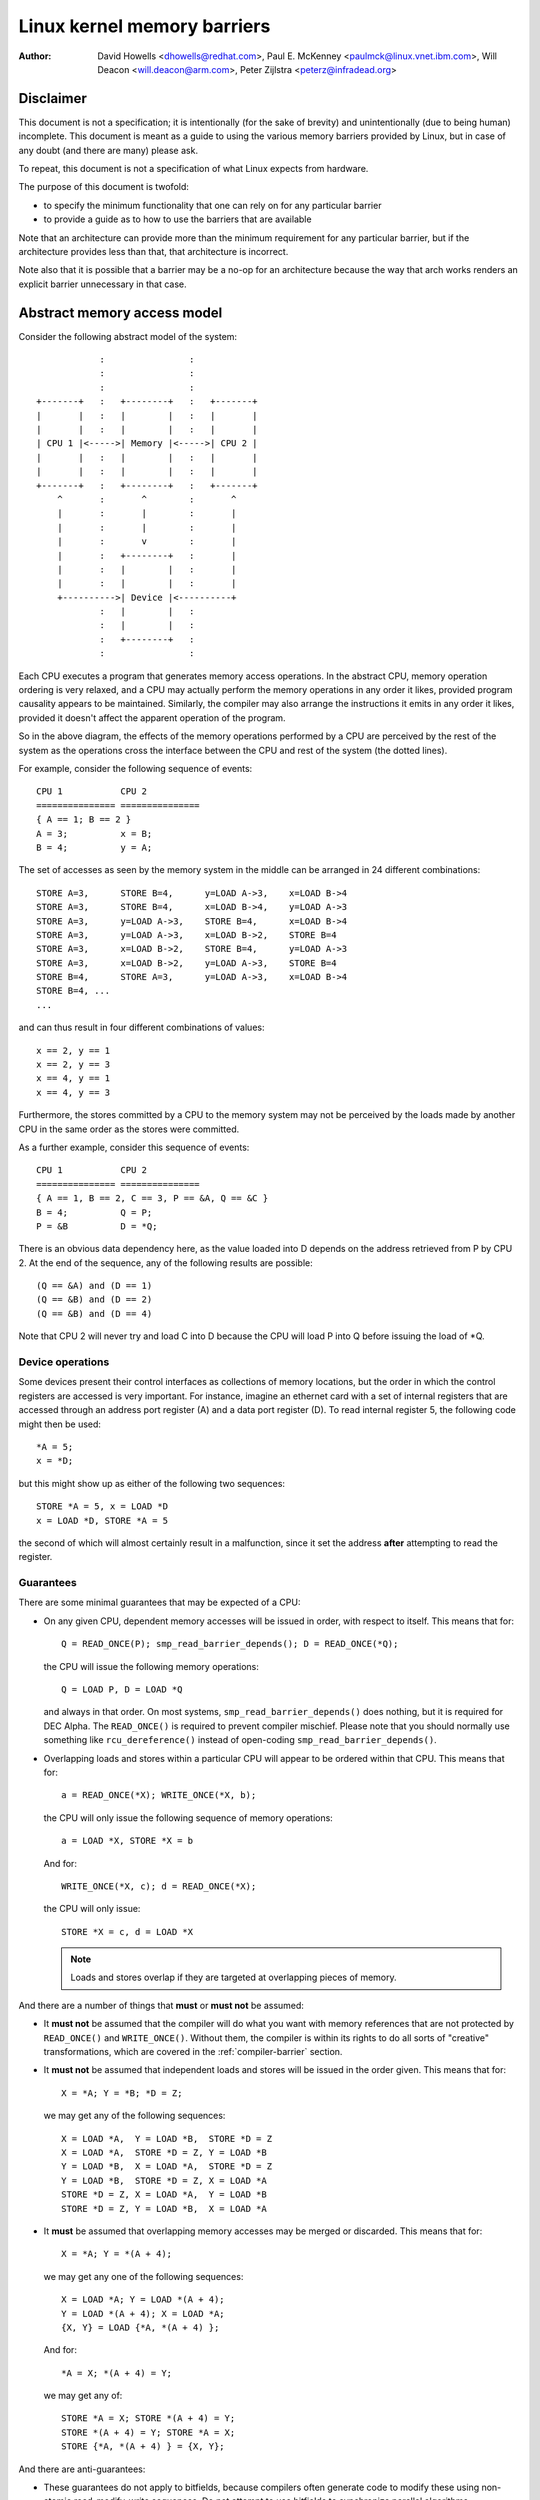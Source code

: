 ============================
Linux kernel memory barriers
============================

:Author: David Howells <dhowells@redhat.com>,
         Paul E. McKenney <paulmck@linux.vnet.ibm.com>,
         Will Deacon <will.deacon@arm.com>,
         Peter Zijlstra <peterz@infradead.org>

Disclaimer
==========

This document is not a specification; it is intentionally (for the sake of
brevity) and unintentionally (due to being human) incomplete. This document is
meant as a guide to using the various memory barriers provided by Linux, but
in case of any doubt (and there are many) please ask.

To repeat, this document is not a specification of what Linux expects from
hardware.

The purpose of this document is twofold:

* to specify the minimum functionality that one can rely on for any
  particular barrier
* to provide a guide as to how to use the barriers that are available

Note that an architecture can provide more than the minimum requirement
for any particular barrier, but if the architecture provides less than
that, that architecture is incorrect.

Note also that it is possible that a barrier may be a no-op for an
architecture because the way that arch works renders an explicit barrier
unnecessary in that case.


Abstract memory access model
============================

Consider the following abstract model of the system::

		            :                :
		            :                :
		            :                :
		+-------+   :   +--------+   :   +-------+
		|       |   :   |        |   :   |       |
		|       |   :   |        |   :   |       |
		| CPU 1 |<----->| Memory |<----->| CPU 2 |
		|       |   :   |        |   :   |       |
		|       |   :   |        |   :   |       |
		+-------+   :   +--------+   :   +-------+
		    ^       :       ^        :       ^
		    |       :       |        :       |
		    |       :       |        :       |
		    |       :       v        :       |
		    |       :   +--------+   :       |
		    |       :   |        |   :       |
		    |       :   |        |   :       |
		    +---------->| Device |<----------+
		            :   |        |   :
		            :   |        |   :
		            :   +--------+   :
		            :                :

Each CPU executes a program that generates memory access operations.  In the
abstract CPU, memory operation ordering is very relaxed, and a CPU may actually
perform the memory operations in any order it likes, provided program causality
appears to be maintained.  Similarly, the compiler may also arrange the
instructions it emits in any order it likes, provided it doesn't affect the
apparent operation of the program.

So in the above diagram, the effects of the memory operations performed by a
CPU are perceived by the rest of the system as the operations cross the
interface between the CPU and rest of the system (the dotted lines).


For example, consider the following sequence of events::

	CPU 1		CPU 2
	===============	===============
	{ A == 1; B == 2 }
	A = 3;		x = B;
	B = 4;		y = A;

The set of accesses as seen by the memory system in the middle can be arranged
in 24 different combinations::

	STORE A=3,	STORE B=4,	y=LOAD A->3,	x=LOAD B->4
	STORE A=3,	STORE B=4,	x=LOAD B->4,	y=LOAD A->3
	STORE A=3,	y=LOAD A->3,	STORE B=4,	x=LOAD B->4
	STORE A=3,	y=LOAD A->3,	x=LOAD B->2,	STORE B=4
	STORE A=3,	x=LOAD B->2,	STORE B=4,	y=LOAD A->3
	STORE A=3,	x=LOAD B->2,	y=LOAD A->3,	STORE B=4
	STORE B=4,	STORE A=3,	y=LOAD A->3,	x=LOAD B->4
	STORE B=4, ...
	...

and can thus result in four different combinations of values::

	x == 2, y == 1
	x == 2, y == 3
	x == 4, y == 1
	x == 4, y == 3


Furthermore, the stores committed by a CPU to the memory system may not be
perceived by the loads made by another CPU in the same order as the stores were
committed.


As a further example, consider this sequence of events::

	CPU 1		CPU 2
	===============	===============
	{ A == 1, B == 2, C == 3, P == &A, Q == &C }
	B = 4;		Q = P;
	P = &B		D = *Q;

There is an obvious data dependency here, as the value loaded into D depends on
the address retrieved from P by CPU 2.  At the end of the sequence, any of the
following results are possible::

	(Q == &A) and (D == 1)
	(Q == &B) and (D == 2)
	(Q == &B) and (D == 4)

Note that CPU 2 will never try and load C into D because the CPU will load P
into Q before issuing the load of \*Q.


Device operations
-----------------

Some devices present their control interfaces as collections of memory
locations, but the order in which the control registers are accessed is very
important.  For instance, imagine an ethernet card with a set of internal
registers that are accessed through an address port register (A) and a data
port register (D).  To read internal register 5, the following code might then
be used::

	*A = 5;
	x = *D;

but this might show up as either of the following two sequences::

	STORE *A = 5, x = LOAD *D
	x = LOAD *D, STORE *A = 5

the second of which will almost certainly result in a malfunction, since it set
the address **after**  attempting to read the register.


Guarantees
----------

There are some minimal guarantees that may be expected of a CPU:

* On any given CPU, dependent memory accesses will be issued in order, with
  respect to itself.  This means that for::

	Q = READ_ONCE(P); smp_read_barrier_depends(); D = READ_ONCE(*Q);

  the CPU will issue the following memory operations::

	Q = LOAD P, D = LOAD *Q

  and always in that order.  On most systems, ``smp_read_barrier_depends()``
  does nothing, but it is required for DEC Alpha.  The ``READ_ONCE()``
  is required to prevent compiler mischief.  Please note that you
  should normally use something like ``rcu_dereference()`` instead of
  open-coding ``smp_read_barrier_depends()``.

* Overlapping loads and stores within a particular CPU will appear to be
  ordered within that CPU.  This means that for::

	a = READ_ONCE(*X); WRITE_ONCE(*X, b);

  the CPU will only issue the following sequence of memory operations::

	a = LOAD *X, STORE *X = b

  And for::

	WRITE_ONCE(*X, c); d = READ_ONCE(*X);

  the CPU will only issue::

	STORE *X = c, d = LOAD *X

  .. note::

          Loads and stores overlap if they are targeted at overlapping pieces
          of memory.

And there are a number of things that **must**  or **must not**  be assumed:

* It **must not** be assumed that the compiler will do what you want
  with memory references that are not protected by ``READ_ONCE()`` and
  ``WRITE_ONCE()``.  Without them, the compiler is within its rights to
  do all sorts of "creative" transformations, which are covered in
  the :ref:`compiler-barrier` section.

* It **must not** be assumed that independent loads and stores will be issued
  in the order given.  This means that for::

	X = *A; Y = *B; *D = Z;

  we may get any of the following sequences::

	X = LOAD *A,  Y = LOAD *B,  STORE *D = Z
	X = LOAD *A,  STORE *D = Z, Y = LOAD *B
	Y = LOAD *B,  X = LOAD *A,  STORE *D = Z
	Y = LOAD *B,  STORE *D = Z, X = LOAD *A
	STORE *D = Z, X = LOAD *A,  Y = LOAD *B
	STORE *D = Z, Y = LOAD *B,  X = LOAD *A

* It **must** be assumed that overlapping memory accesses may be merged or
  discarded.  This means that for::

	X = *A; Y = *(A + 4);

  we may get any one of the following sequences::

	X = LOAD *A; Y = LOAD *(A + 4);
	Y = LOAD *(A + 4); X = LOAD *A;
	{X, Y} = LOAD {*A, *(A + 4) };

  And for::

	*A = X; *(A + 4) = Y;

  we may get any of::

	STORE *A = X; STORE *(A + 4) = Y;
	STORE *(A + 4) = Y; STORE *A = X;
	STORE {*A, *(A + 4) } = {X, Y};

And there are anti-guarantees:

* These guarantees do not apply to bitfields, because compilers often
  generate code to modify these using non-atomic read-modify-write
  sequences.  Do not attempt to use bitfields to synchronize parallel
  algorithms.

* Even in cases where bitfields are protected by locks, all fields
  in a given bitfield must be protected by one lock.  If two fields
  in a given bitfield are protected by different locks, the compiler's
  non-atomic read-modify-write sequences can cause an update to one
  field to corrupt the value of an adjacent field.

* These guarantees apply only to properly aligned and sized scalar
  variables.  "Properly sized" currently means variables that are
  the same size as "char", "short", "int" and "long".  "Properly
  aligned" means the natural alignment, thus no constraints for
  "char", two-byte alignment for "short", four-byte alignment for
  "int", and either four-byte or eight-byte alignment for "long",
  on 32-bit and 64-bit systems, respectively.  Note that these
  guarantees were introduced into the C11 standard, so beware when
  using older pre-C11 compilers (for example, gcc 4.6).  The portion
  of the standard containing this guarantee is Section 3.14, which
  defines "memory location" as follows::

     	memory location
		either an object of scalar type, or a maximal sequence
		of adjacent bit-fields all having nonzero width

		NOTE 1: Two threads of execution can update and access
		separate memory locations without interfering with
		each other.

		NOTE 2: A bit-field and an adjacent non-bit-field member
		are in separate memory locations. The same applies
		to two bit-fields, if one is declared inside a nested
		structure declaration and the other is not, or if the two
		are separated by a zero-length bit-field declaration,
		or if they are separated by a non-bit-field member
		declaration. It is not safe to concurrently update two
		bit-fields in the same structure if all members declared
		between them are also bit-fields, no matter what the
		sizes of those intervening bit-fields happen to be.


What are memory barriers?
=========================

As can be seen above, independent memory operations are effectively performed
in random order, but this can be a problem for CPU-CPU interaction and for I/O.
What is required is some way of intervening to instruct the compiler and the
CPU to restrict the order.

Memory barriers are such interventions.  They impose a perceived partial
ordering over the memory operations on either side of the barrier.

Such enforcement is important because the CPUs and other devices in a system
can use a variety of tricks to improve performance, including reordering,
deferral and combination of memory operations; speculative loads; speculative
branch prediction and various types of caching.  Memory barriers are used to
override or suppress these tricks, allowing the code to sanely control the
interaction of multiple CPUs and/or devices.


Varieties of memory barrier
---------------------------

Memory barriers come in four basic varieties:

1. Write (or store) memory barriers

   A write memory barrier gives a guarantee that all the STORE operations
   specified before the barrier will appear to happen before all the STORE
   operations specified after the barrier with respect to the other
   components of the system.

   A write barrier is a partial ordering on stores only; it is not required
   to have any effect on loads.

   A CPU can be viewed as committing a sequence of store operations to the
   memory system as time progresses.  All stores **before** a write barrier
   will occur **before** all the stores after the write barrier.

   .. note::

           write barriers should normally be paired with read or data
           dependency barriers; see :ref:`smp-barrier-pairing`.


2. Data dependency barriers

   A data dependency barrier is a weaker form of read barrier.  In the case
   where two loads are performed such that the second depends on the result
   of the first (eg: the first load retrieves the address to which the second
   load will be directed), a data dependency barrier would be required to
   make sure that the target of the second load is updated before the address
   obtained by the first load is accessed.

   A data dependency barrier is a partial ordering on interdependent loads
   only; it is not required to have any effect on stores, independent loads
   or overlapping loads.

   As mentioned in (1), the other CPUs in the system can be viewed as
   committing sequences of stores to the memory system that the CPU being
   considered can then perceive.  A data dependency barrier issued by the CPU
   under consideration guarantees that for any load preceding it, if that
   load touches one of a sequence of stores from another CPU, then by the
   time the barrier completes, the effects of all the stores prior to that
   touched by the load will be perceptible to any loads issued after the data
   dependency barrier.

   See :ref:`examples-of-memory--barrier-sequences` for diagrams showing the
   ordering constraints.

   .. note::

       Note that the first load really has to have a **data** dependency and not
       a control dependency.  If the address for the second load is dependent
       on the first load, but the dependency is through a conditional rather
       than actually loading the address itself, then it's a **control**
       dependency and a full read barrier or better is required.  See
       :ref:`control-dependencies` for more information.

   .. note::

       data dependency barriers should normally be paired with write
       barriers; see :ref:`smp-barrier-pairing`.


3. Read (or load) memory barriers

   A read barrier is a data dependency barrier plus a guarantee that all the
   LOAD operations specified before the barrier will appear to happen before
   all the LOAD operations specified after the barrier with respect to the
   other components of the system.

   A read barrier is a partial ordering on loads only; it is not required to
   have any effect on stores.

   Read memory barriers imply data dependency barriers, and so can substitute
   for them.

   .. note::

       read barriers should normally be paired with write barriers; see
       :ref:`smp-barrier-pairing`.


4. General memory barriers

   A general memory barrier gives a guarantee that all the LOAD and STORE
   operations specified before the barrier will appear to happen before all
   the LOAD and STORE operations specified after the barrier with respect to
   the other components of the system.

   A general memory barrier is a partial ordering over both loads and stores.

   General memory barriers imply both read and write memory barriers, and so
   can substitute for either.


And a couple of implicit varieties:

5. ACQUIRE operations

   This acts as a one-way permeable barrier.  It guarantees that all memory
   operations after the ACQUIRE operation will appear to happen after the
   ACQUIRE operation with respect to the other components of the system.
   ACQUIRE operations include LOCK operations and both ``smp_load_acquire()``
   and ``smp_cond_acquire()`` operations. The later builds the necessary ACQUIRE
   semantics from relying on a control dependency and ``smp_rmb()``.

   Memory operations that occur before an ACQUIRE operation may appear to
   happen after it completes.

   An ACQUIRE operation should almost always be paired with a RELEASE
   operation.


6. RELEASE operations

   This also acts as a one-way permeable barrier.  It guarantees that all
   memory operations before the RELEASE operation will appear to happen
   before the RELEASE operation with respect to the other components of the
   system. RELEASE operations include UNLOCK operations and
   ``smp_store_release()`` operations.

   Memory operations that occur after a RELEASE operation may appear to
   happen before it completes.

   The use of ACQUIRE and RELEASE operations generally precludes the need
   for other sorts of memory barrier (but note the exceptions mentioned in
   the subsection :ref:`mmio-write-barrier`).  In addition, a RELEASE+ACQUIRE
   pair is **not** guaranteed to act as a full memory barrier.  However, after
   an ACQUIRE on a given variable, all memory accesses preceding any prior
   RELEASE on that same variable are guaranteed to be visible.  In other
   words, within a given variable's critical section, all accesses of all
   previous critical sections for that variable are guaranteed to have
   completed.

   This means that ACQUIRE acts as a minimal "acquire" operation and
   RELEASE acts as a minimal "release" operation.

A subset of the atomic operations described in ``atomic_t.txt`` have ACQUIRE and
RELEASE variants in addition to fully-ordered and relaxed (no barrier
semantics) definitions.  For compound atomics performing both a load and a
store, ACQUIRE semantics apply only to the load and RELEASE semantics apply
only to the store portion of the operation.

Memory barriers are only required where there's a possibility of interaction
between two CPUs or between a CPU and a device.  If it can be guaranteed that
there won't be any such interaction in any particular piece of code, then
memory barriers are unnecessary in that piece of code.

Note that these are the **minimum** guarantees.  Different architectures may
give more substantial guarantees, but they may **not** be relied upon outside of
arch specific code.


What may not be assumed about memory barriers?
----------------------------------------------

There are certain things that the Linux kernel memory barriers do not guarantee:

* There is no guarantee that any of the memory accesses specified before a
  memory barrier will be **complete** by the completion of a memory barrier
  instruction; the barrier can be considered to draw a line in that CPU's
  access queue that accesses of the appropriate type may not cross.

* There is no guarantee that issuing a memory barrier on one CPU will have
  any direct effect on another CPU or any other hardware in the system.  The
  indirect effect will be the order in which the second CPU sees the effects
  of the first CPU's accesses occur, but see the next point:

* There is no guarantee that a CPU will see the correct order of effects
  from a second CPU's accesses, even _if_ the second CPU uses a memory
  barrier, unless the first CPU _also_ uses a matching memory barrier (see
  :ref:`smp-barrier-pairing`).

* There is no guarantee that some intervening piece of off-the-CPU
  hardware [#]_ will not reorder the memory accesses.  CPU
  cache coherency mechanisms should propagate the indirect effects of a memory
  barrier between CPUs, but might not do so in order.

  .. [#]    For bus mastering DMA and coherency details, please read,
            ``Documentation/PCI/pci.txt``, ``Documentation/DMA-API-HOWTO.txt``,
	    and ``Documentation/DMA-API.txt``


Data dependency barriers
------------------------

The usage requirements of data dependency barriers are a little subtle, and
it's not always obvious that they're needed.  To illustrate, consider the
following sequence of events::

	CPU 1		      CPU 2
	===============	      ===============
	{ A == 1, B == 2, C == 3, P == &A, Q == &C }
	B = 4;
	<write barrier>
	WRITE_ONCE(P, &B)
			      Q = READ_ONCE(P);
			      D = *Q;

There's a clear data dependency here, and it would seem that by the end of the
sequence, Q must be either &A or &B, and that::

	(Q == &A) implies (D == 1)
	(Q == &B) implies (D == 4)

But!  CPU 2's perception of P may be updated _before_ its perception of B, thus
leading to the following situation::

	(Q == &B) and (D == 2) ????

Whilst this may seem like a failure of coherency or causality maintenance, it
isn't, and this behaviour can be observed on certain real CPUs (such as the DEC
Alpha).

To deal with this, a data dependency barrier or better must be inserted
between the address load and the data load::

	CPU 1		      CPU 2
	===============	      ===============
	{ A == 1, B == 2, C == 3, P == &A, Q == &C }
	B = 4;
	<write barrier>
	WRITE_ONCE(P, &B);
			      Q = READ_ONCE(P);
			      <data dependency barrier>
			      D = *Q;

This enforces the occurrence of one of the two implications, and prevents the
third possibility from arising.

.. note::

    This extremely counterintuitive situation arises most easily on
    machines with split caches, so that, for example, one cache bank processes
    even-numbered cache lines and the other bank processes odd-numbered cache
    lines.  The pointer P might be stored in an odd-numbered cache line, and the
    variable B might be stored in an even-numbered cache line.  Then, if the
    even-numbered bank of the reading CPU's cache is extremely busy while the
    odd-numbered bank is idle, one can see the new value of the pointer P (&B),
    but the old value of the variable B (2).


A data-dependency barrier is not required to order dependent writes
because the CPUs that the Linux kernel supports don't do writes
until they are certain (1) that the write will actually happen, (2)
of the location of the write, and (3) of the value to be written.
But please carefully read the "CONTROL DEPENDENCIES" section and the
Documentation/RCU/rcu_dereference.txt file:  The compiler can and does
break dependencies in a great many highly creative ways.

::

	CPU 1		      CPU 2
	===============	      ===============
	{ A == 1, B == 2, C = 3, P == &A, Q == &C }
	B = 4;
	<write barrier>
	WRITE_ONCE(P, &B);
			      Q = READ_ONCE(P);
			      WRITE_ONCE(*Q, 5);

Therefore, no data-dependency barrier is required to order the read into
Q with the store into \*Q.  In other words, this outcome is prohibited,
even without a data-dependency barrier::

	(Q == &B) && (B == 4)

Please note that this pattern should be rare.  After all, the whole point
of dependency ordering is to -prevent- writes to the data structure, along
with the expensive cache misses associated with those writes.  This pattern
can be used to record rare error conditions and the like, and the CPUs'
naturally occurring ordering prevents such records from being lost.


Note well that the ordering provided by a data dependency is local to
the CPU containing it.  See the section on "Multicopy atomicity" for
more information.


The data dependency barrier is very important to the RCU system,
for example.  See ``rcu_assign_pointer()`` and ``rcu_dereference()`` in
``include/linux/rcupdate.h``. This permits the current target of an RCU'd
pointer to be replaced with a new modified target, without the replacement
target appearing to be incompletely initialised.

See also the subsection on "Cache Coherency" for a more thorough example.`


.. _control-dependencies:

Control dependencies
--------------------

Control dependencies can be a bit tricky because current compilers do
not understand them.  The purpose of this section is to help you prevent
the compiler's ignorance from breaking your code.

A load-load control dependency requires a full read memory barrier, not
simply a data dependency barrier to make it work correctly.  Consider the
following bit of code::

	q = READ_ONCE(a);
	if (q) {
		<data dependency barrier>  /* BUG: No data dependency!!! */
		p = READ_ONCE(b);
	}

This will not have the desired effect because there is no actual data
dependency, but rather a control dependency that the CPU may short-circuit
by attempting to predict the outcome in advance, so that other CPUs see
the load from b as having happened before the load from a.  In such a
case what's actually required is::

	q = READ_ONCE(a);
	if (q) {
		<read barrier>
		p = READ_ONCE(b);
	}

However, stores are not speculated.  This means that ordering -is- provided
for load-store control dependencies, as in the following example::

	q = READ_ONCE(a);
	if (q) {
		WRITE_ONCE(b, 1);
	}

Control dependencies pair normally with other types of barriers.
That said, please note that neither ``READ_ONCE()`` nor ``WRITE_ONCE()``
are optional! Without the ``READ_ONCE()``, the compiler might combine the
load from 'a' with other loads from 'a'.  Without the ``WRITE_ONCE()``,
the compiler might combine the store to 'b' with other stores to 'b'.
Either can result in highly counterintuitive effects on ordering.

Worse yet, if the compiler is able to prove (say) that the value of
variable 'a' is always non-zero, it would be well within its rights
to optimize the original example by eliminating the "if" statement
as follows::

	q = a;
	b = 1;  /* BUG: Compiler and CPU can both reorder!!! */

So don't leave out the ``READ_ONCE()``.

It is tempting to try to enforce ordering on identical stores on both
branches of the "if" statement as follows::

	q = READ_ONCE(a);
	if (q) {
		barrier();
		WRITE_ONCE(b, 1);
		do_something();
	} else {
		barrier();
		WRITE_ONCE(b, 1);
		do_something_else();
	}

Unfortunately, current compilers will transform this as follows at high
optimization levels::

	q = READ_ONCE(a);
	barrier();
	WRITE_ONCE(b, 1);  /* BUG: No ordering vs. load from a!!! */
	if (q) {
		/* WRITE_ONCE(b, 1); -- moved up, BUG!!! */
		do_something();
	} else {
		/* WRITE_ONCE(b, 1); -- moved up, BUG!!! */
		do_something_else();
	}

Now there is no conditional between the load from 'a' and the store to
'b', which means that the CPU is within its rights to reorder them:
The conditional is absolutely required, and must be present in the
assembly code even after all compiler optimizations have been applied.
Therefore, if you need ordering in this example, you need explicit
memory barriers, for example, ``smp_store_release()``::

	q = READ_ONCE(a);
	if (q) {
		smp_store_release(&b, 1);
		do_something();
	} else {
		smp_store_release(&b, 1);
		do_something_else();
	}

In contrast, without explicit memory barriers, two-legged-if control
ordering is guaranteed only when the stores differ, for example::

	q = READ_ONCE(a);
	if (q) {
		WRITE_ONCE(b, 1);
		do_something();
	} else {
		WRITE_ONCE(b, 2);
		do_something_else();
	}

The initial ``READ_ONCE()`` is still required to prevent the compiler from
proving the value of 'a'.

In addition, you need to be careful what you do with the local variable 'q',
otherwise the compiler might be able to guess the value and again remove
the needed conditional.  For example::

	q = READ_ONCE(a);
	if (q % MAX) {
		WRITE_ONCE(b, 1);
		do_something();
	} else {
		WRITE_ONCE(b, 2);
		do_something_else();
	}

If MAX is defined to be 1, then the compiler knows that (q % MAX) is
equal to zero, in which case the compiler is within its rights to
transform the above code into the following::

	q = READ_ONCE(a);
	WRITE_ONCE(b, 2);
	do_something_else();

Given this transformation, the CPU is not required to respect the ordering
between the load from variable 'a' and the store to variable 'b'.  It is
tempting to add a ``barrier()``, but this does not help.  The conditional
is gone, and the barrier won't bring it back.  Therefore, if you are
relying on this ordering, you should make sure that MAX is greater than
one, perhaps as follows::

	q = READ_ONCE(a);
	BUILD_BUG_ON(MAX <= 1); /* Order load from a with store to b. */
	if (q % MAX) {
		WRITE_ONCE(b, 1);
		do_something();
	} else {
		WRITE_ONCE(b, 2);
		do_something_else();
	}

Please note once again that the stores to 'b' differ.  If they were
identical, as noted earlier, the compiler could pull this store outside
of the 'if' statement.

You must also be careful not to rely too much on boolean short-circuit
evaluation.  Consider this example::

	q = READ_ONCE(a);
	if (q || 1 > 0)
		WRITE_ONCE(b, 1);

Because the first condition cannot fault and the second condition is
always true, the compiler can transform this example as following,
defeating control dependency::

	q = READ_ONCE(a);
	WRITE_ONCE(b, 1);

This example underscores the need to ensure that the compiler cannot
out-guess your code.  More generally, although ``READ_ONCE()`` does force
the compiler to actually emit code for a given load, it does not force
the compiler to use the results.

In addition, control dependencies apply only to the then-clause and
else-clause of the if-statement in question.  In particular, it does
not necessarily apply to code following the if-statement::

	q = READ_ONCE(a);
	if (q) {
		WRITE_ONCE(b, 1);
	} else {
		WRITE_ONCE(b, 2);
	}
	WRITE_ONCE(c, 1);  /* BUG: No ordering against the read from 'a'. */

It is tempting to argue that there in fact is ordering because the
compiler cannot reorder volatile accesses and also cannot reorder
the writes to 'b' with the condition.  Unfortunately for this line
of reasoning, the compiler might compile the two writes to 'b' as
conditional-move instructions, as in this fanciful pseudo-assembly
language::

	ld r1,a
	cmp r1,$0
	cmov,ne r4,$1
	cmov,eq r4,$2
	st r4,b
	st $1,c

A weakly ordered CPU would have no dependency of any sort between the load
from 'a' and the store to 'c'.  The control dependencies would extend
only to the pair of cmov instructions and the store depending on them.
In short, control dependencies apply only to the stores in the then-clause
and else-clause of the if-statement in question (including functions
invoked by those two clauses), not to code following that if-statement.


Note well that the ordering provided by a control dependency is local
to the CPU containing it.  See the section on "Multicopy atomicity"
for more information.


In summary:

* Control dependencies can order prior loads against later stores.
  However, they do -not- guarantee any other sort of ordering:
  Not prior loads against later loads, nor prior stores against
  later anything.  If you need these other forms of ordering,
  use ``smp_rmb()``, ``smp_wmb()``, or, in the case of prior stores
  and later loads, ``smp_mb()``.

* If both legs of the "if" statement begin with identical stores to
  the same variable, then those stores must be ordered, either by
  preceding both of them with ``smp_mb()`` or by using ``smp_store_release()``
  to carry out the stores.  Please note that it is **not** sufficient
  to use ``barrier()`` at beginning of each leg of the "if" statement
  because, as shown by the example above, optimizing compilers can
  destroy the control dependency while respecting the letter of the
  ``barrier()`` law.

* Control dependencies require at least one run-time conditional
  between the prior load and the subsequent store, and this
  conditional must involve the prior load.  If the compiler is able
  to optimize the conditional away, it will have also optimized
  away the ordering.  Careful use of ``READ_ONCE()`` and ``WRITE_ONCE()``
  can help to preserve the needed conditional.

* Control dependencies require that the compiler avoid reordering the
  dependency into nonexistence.  Careful use of ``READ_ONCE()`` or
  ``atomic{,64}_read()`` can help to preserve your control dependency.
  Please see the COMPILER BARRIER section for more information.

* Control dependencies apply only to the then-clause and else-clause
  of the if-statement containing the control dependency, including
  any functions that these two clauses call.  Control dependencies
  do -not- apply to code following the if-statement containing the
  control dependency.

* Control dependencies pair normally with other types of barriers.

* Control dependencies do -not- provide multicopy atomicity.  If you
  need all the CPUs to see a given store at the same time, use ``smp_mb()``.

* Compilers do not understand control dependencies.  It is therefore
  your job to ensure that they do not break your code.

.. _smp-barrier-pairing:

SMP barrier pairing
-------------------

When dealing with CPU-CPU interactions, certain types of memory barrier should
always be paired.  A lack of appropriate pairing is almost certainly an error.

General barriers pair with each other, though they also pair with most
other types of barriers, albeit without multicopy atomicity.  An acquire
barrier pairs with a release barrier, but both may also pair with other
barriers, including of course general barriers.  A write barrier pairs
with a data dependency barrier, a control dependency, an acquire barrier,
a release barrier, a read barrier, or a general barrier.  Similarly a
read barrier, control dependency, or a data dependency barrier pairs
with a write barrier, an acquire barrier, a release barrier, or a
general barrier::

	CPU 1		      CPU 2
	===============	      ===============
	WRITE_ONCE(a, 1);
	<write barrier>
	WRITE_ONCE(b, 2);     x = READ_ONCE(b);
			      <read barrier>
			      y = READ_ONCE(a);

Or::

	CPU 1		      CPU 2
	===============	      ===============================
	a = 1;
	<write barrier>
	WRITE_ONCE(b, &a);    x = READ_ONCE(b);
			      <data dependency barrier>
			      y = *x;

Or even::

	CPU 1		      CPU 2
	===============	      ===============================
	r1 = READ_ONCE(y);
	<general barrier>
	WRITE_ONCE(x, 1);     if (r2 = READ_ONCE(x)) {
			         <implicit control dependency>
			         WRITE_ONCE(y, 1);
			      }

	assert(r1 == 0 || r2 == 0);

Basically, the read barrier always has to be there, even though it can be of
the "weaker" type.

.. note::

       The stores before the write barrier would normally be expected to
       match the loads after the read barrier or the data dependency barrier,
       and vice versa::

	CPU 1                               CPU 2
	===================                 ===================
	WRITE_ONCE(a, 1);    }----   --->{  v = READ_ONCE(c);
	WRITE_ONCE(b, 2);    }    \ /    {  w = READ_ONCE(d);
	<write barrier>            \        <read barrier>
	WRITE_ONCE(c, 3);    }    / \    {  x = READ_ONCE(a);
	WRITE_ONCE(d, 4);    }----   --->{  y = READ_ONCE(b);

.. _examples-of-memory--barrier-sequences:

Examples of memory barrier sequences
------------------------------------

Firstly, write barriers act as partial orderings on store operations.
Consider the following sequence of events::

	CPU 1
	=======================
	STORE A = 1
	STORE B = 2
	STORE C = 3
	<write barrier>
	STORE D = 4
	STORE E = 5

This sequence of events is committed to the memory coherence system in an order
that the rest of the system might perceive as the unordered set of { STORE A,
STORE B, STORE C } all occurring before the unordered set of { STORE D, STORE E
}::

	+-------+       :      :
	|       |       +------+
	|       |------>| C=3  |     }     /\
	|       |  :    +------+     }-----  \  -----> Events perceptible to
	|       |  :    | A=1  |     }        \/       the rest of the system
	|       |  :    +------+     }
	| CPU 1 |  :    | B=2  |     }
	|       |       +------+     }
	|       |   wwwwwwwwwwwwwwww }   <--- At this point the write barrier
	|       |       +------+     }        requires all stores prior to the
	|       |  :    | E=5  |     }        barrier to be committed before
	|       |  :    +------+     }        further stores may take place
	|       |------>| D=4  |     }
	|       |       +------+
	+-------+       :      :
	                   |
	                   | Sequence in which stores are committed to the
	                   | memory system by CPU 1
	                   V


Secondly, data dependency barriers act as partial orderings on data-dependent
loads.  Consider the following sequence of events::

	CPU 1			CPU 2
	=======================	=======================
		{ B = 7; X = 9; Y = 8; C = &Y }
	STORE A = 1
	STORE B = 2
	<write barrier>
	STORE C = &B		LOAD X
	STORE D = 4		LOAD C (gets &B)
				LOAD *C (reads B)

Without intervention, CPU 2 may perceive the events on CPU 1 in some
effectively random order, despite the write barrier issued by CPU 1::

	+-------+       :      :                :       :
	|       |       +------+                +-------+  | Sequence of update
	|       |------>| B=2  |-----       --->| Y->8  |  | of perception on
	|       |  :    +------+     \          +-------+  | CPU 2
	| CPU 1 |  :    | A=1  |      \     --->| C->&Y |  V
	|       |       +------+       |        +-------+
	|       |   wwwwwwwwwwwwwwww   |        :       :
	|       |       +------+       |        :       :
	|       |  :    | C=&B |---    |        :       :       +-------+
	|       |  :    +------+   \   |        +-------+       |       |
	|       |------>| D=4  |    ----------->| C->&B |------>|       |
	|       |       +------+       |        +-------+       |       |
	+-------+       :      :       |        :       :       |       |
	                               |        :       :       |       |
	                               |        :       :       | CPU 2 |
	                               |        +-------+       |       |
	    Apparently incorrect --->  |        | B->7  |------>|       |
	    perception of B (!)        |        +-------+       |       |
	                               |        :       :       |       |
	                               |        +-------+       |       |
	    The load of X holds --->    \       | X->9  |------>|       |
	    up the maintenance           \      +-------+       |       |
	    of coherence of B             ----->| B->2  |       +-------+
	                                        +-------+
	                                        :       :


In the above example, CPU 2 perceives that B is 7, despite the load of \*C
(which would be B) coming after the LOAD of C.

If, however, a data dependency barrier were to be placed between the load of C
and the load of \*C (ie: B) on CPU 2::

	CPU 1			CPU 2
	=======================	=======================
		{ B = 7; X = 9; Y = 8; C = &Y }
	STORE A = 1
	STORE B = 2
	<write barrier>
	STORE C = &B		LOAD X
	STORE D = 4		LOAD C (gets &B)
				<data dependency barrier>
				LOAD *C (reads B)

then the following will occur::

	+-------+       :      :                :       :
	|       |       +------+                +-------+
	|       |------>| B=2  |-----       --->| Y->8  |
	|       |  :    +------+     \          +-------+
	| CPU 1 |  :    | A=1  |      \     --->| C->&Y |
	|       |       +------+       |        +-------+
	|       |   wwwwwwwwwwwwwwww   |        :       :
	|       |       +------+       |        :       :
	|       |  :    | C=&B |---    |        :       :       +-------+
	|       |  :    +------+   \   |        +-------+       |       |
	|       |------>| D=4  |    ----------->| C->&B |------>|       |
	|       |       +------+       |        +-------+       |       |
	+-------+       :      :       |        :       :       |       |
	                               |        :       :       |       |
	                               |        :       :       | CPU 2 |
	                               |        +-------+       |       |
	                               |        | X->9  |------>|       |
	                               |        +-------+       |       |
	  Makes sure all effects --->   \   ddddddddddddddddd   |       |
	  prior to the store of C        \      +-------+       |       |
	  are perceptible to              ----->| B->2  |------>|       |
	  subsequent loads                      +-------+       |       |
	                                        :       :       +-------+


And thirdly, a read barrier acts as a partial order on loads.  Consider the
following sequence of events::

	CPU 1			CPU 2
	=======================	=======================
		{ A = 0, B = 9 }
	STORE A=1
	<write barrier>
	STORE B=2
				LOAD B
				LOAD A

Without intervention, CPU 2 may then choose to perceive the events on CPU 1 in
some effectively random order, despite the write barrier issued by CPU 1::

	+-------+       :      :                :       :
	|       |       +------+                +-------+
	|       |------>| A=1  |------      --->| A->0  |
	|       |       +------+      \         +-------+
	| CPU 1 |   wwwwwwwwwwwwwwww   \    --->| B->9  |
	|       |       +------+        |       +-------+
	|       |------>| B=2  |---     |       :       :
	|       |       +------+   \    |       :       :       +-------+
	+-------+       :      :    \   |       +-------+       |       |
	                             ---------->| B->2  |------>|       |
	                                |       +-------+       | CPU 2 |
	                                |       | A->0  |------>|       |
	                                |       +-------+       |       |
	                                |       :       :       +-------+
	                                 \      :       :
	                                  \     +-------+
	                                   ---->| A->1  |
	                                        +-------+
	                                        :       :


If, however, a read barrier were to be placed between the load of B and the
load of A on CPU 2::

	CPU 1			CPU 2
	=======================	=======================
		{ A = 0, B = 9 }
	STORE A=1
	<write barrier>
	STORE B=2
				LOAD B
				<read barrier>
				LOAD A

then the partial ordering imposed by CPU 1 will be perceived correctly by CPU
2::

	+-------+       :      :                :       :
	|       |       +------+                +-------+
	|       |------>| A=1  |------      --->| A->0  |
	|       |       +------+      \         +-------+
	| CPU 1 |   wwwwwwwwwwwwwwww   \    --->| B->9  |
	|       |       +------+        |       +-------+
	|       |------>| B=2  |---     |       :       :
	|       |       +------+   \    |       :       :       +-------+
	+-------+       :      :    \   |       +-------+       |       |
	                             ---------->| B->2  |------>|       |
	                                |       +-------+       | CPU 2 |
	                                |       :       :       |       |
	                                |       :       :       |       |
	  At this point the read ---->   \  rrrrrrrrrrrrrrrrr   |       |
	  barrier causes all effects      \     +-------+       |       |
	  prior to the storage of B        ---->| A->1  |------>|       |
	  to be perceptible to CPU 2            +-------+       |       |
	                                        :       :       +-------+


To illustrate this more completely, consider what could happen if the code
contained a load of A either side of the read barrier::

	CPU 1			CPU 2
	=======================	=======================
		{ A = 0, B = 9 }
	STORE A=1
	<write barrier>
	STORE B=2
				LOAD B
				LOAD A [first load of A]
				<read barrier>
				LOAD A [second load of A]

Even though the two loads of A both occur after the load of B, they may both
come up with different values::

	+-------+       :      :                :       :
	|       |       +------+                +-------+
	|       |------>| A=1  |------      --->| A->0  |
	|       |       +------+      \         +-------+
	| CPU 1 |   wwwwwwwwwwwwwwww   \    --->| B->9  |
	|       |       +------+        |       +-------+
	|       |------>| B=2  |---     |       :       :
	|       |       +------+   \    |       :       :       +-------+
	+-------+       :      :    \   |       +-------+       |       |
	                             ---------->| B->2  |------>|       |
	                                |       +-------+       | CPU 2 |
	                                |       :       :       |       |
	                                |       :       :       |       |
	                                |       +-------+       |       |
	                                |       | A->0  |------>| 1st   |
	                                |       +-------+       |       |
	  At this point the read ---->   \  rrrrrrrrrrrrrrrrr   |       |
	  barrier causes all effects      \     +-------+       |       |
	  prior to the storage of B        ---->| A->1  |------>| 2nd   |
	  to be perceptible to CPU 2            +-------+       |       |
	                                        :       :       +-------+


But it may be that the update to A from CPU 1 becomes perceptible to CPU 2
before the read barrier completes anyway::

	+-------+       :      :                :       :
	|       |       +------+                +-------+
	|       |------>| A=1  |------      --->| A->0  |
	|       |       +------+      \         +-------+
	| CPU 1 |   wwwwwwwwwwwwwwww   \    --->| B->9  |
	|       |       +------+        |       +-------+
	|       |------>| B=2  |---     |       :       :
	|       |       +------+   \    |       :       :       +-------+
	+-------+       :      :    \   |       +-------+       |       |
	                             ---------->| B->2  |------>|       |
	                                |       +-------+       | CPU 2 |
	                                |       :       :       |       |
	                                 \      :       :       |       |
	                                  \     +-------+       |       |
	                                   ---->| A->1  |------>| 1st   |
	                                        +-------+       |       |
	                                    rrrrrrrrrrrrrrrrr   |       |
	                                        +-------+       |       |
	                                        | A->1  |------>| 2nd   |
	                                        +-------+       |       |
	                                        :       :       +-------+


The guarantee is that the second load will always come up with A == 1 if the
load of B came up with B == 2.  No such guarantee exists for the first load of
A; that may come up with either A == 0 or A == 1.


Read memory barriers vs load speculation
----------------------------------------

Many CPUs speculate with loads: that is they see that they will need to load an
item from memory, and they find a time where they're not using the bus for any
other loads, and so do the load in advance - even though they haven't actually
got to that point in the instruction execution flow yet.  This permits the
actual load instruction to potentially complete immediately because the CPU
already has the value to hand.

It may turn out that the CPU didn't actually need the value - perhaps because a
branch circumvented the load - in which case it can discard the value or just
cache it for later use.

Consider::

	CPU 1			CPU 2
	=======================	=======================
				LOAD B
				DIVIDE		} Divide instructions generally
				DIVIDE		} take a long time to perform
				LOAD A

Which might appear as this::

	                                        :       :       +-------+
	                                        +-------+       |       |
	                                    --->| B->2  |------>|       |
	                                        +-------+       | CPU 2 |
	                                        :       :DIVIDE |       |
	                                        +-------+       |       |
	The CPU being busy doing a --->     --->| A->0  |~~~~   |       |
	division speculates on the              +-------+   ~   |       |
	LOAD of A                               :       :   ~   |       |
	                                        :       :DIVIDE |       |
	                                        :       :   ~   |       |
	Once the divisions are complete -->     :       :   ~-->|       |
	the CPU can then perform the            :       :       |       |
	LOAD with immediate effect              :       :       +-------+


Placing a read barrier or a data dependency barrier just before the second
load::

	CPU 1			CPU 2
	=======================	=======================
				LOAD B
				DIVIDE
				DIVIDE
				<read barrier>
				LOAD A

will force any value speculatively obtained to be reconsidered to an extent
dependent on the type of barrier used.  If there was no change made to the
speculated memory location, then the speculated value will just be used::

	                                        :       :       +-------+
	                                        +-------+       |       |
	                                    --->| B->2  |------>|       |
	                                        +-------+       | CPU 2 |
	                                        :       :DIVIDE |       |
	                                        +-------+       |       |
	The CPU being busy doing a --->     --->| A->0  |~~~~   |       |
	division speculates on the              +-------+   ~   |       |
	LOAD of A                               :       :   ~   |       |
	                                        :       :DIVIDE |       |
	                                        :       :   ~   |       |
	                                        :       :   ~   |       |
	                                    rrrrrrrrrrrrrrrr~   |       |
	                                        :       :   ~   |       |
	                                        :       :   ~-->|       |
	                                        :       :       |       |
	                                        :       :       +-------+


but if there was an update or an invalidation from another CPU pending, then
the speculation will be cancelled and the value reloaded::

	                                        :       :       +-------+
	                                        +-------+       |       |
	                                    --->| B->2  |------>|       |
	                                        +-------+       | CPU 2 |
	                                        :       :DIVIDE |       |
	                                        +-------+       |       |
	The CPU being busy doing a --->     --->| A->0  |~~~~   |       |
	division speculates on the              +-------+   ~   |       |
	LOAD of A                               :       :   ~   |       |
	                                        :       :DIVIDE |       |
	                                        :       :   ~   |       |
	                                        :       :   ~   |       |
	                                    rrrrrrrrrrrrrrrrr   |       |
	                                        +-------+       |       |
	The speculation is discarded --->   --->| A->1  |------>|       |
	and an updated value is                 +-------+       |       |
	retrieved                               :       :       +-------+


Multicopy atomicity
--------------------

Multicopy atomicity is a deeply intuitive notion about ordering that is
not always provided by real computer systems, namely that a given store
becomes visible at the same time to all CPUs, or, alternatively, that all
CPUs agree on the order in which all stores become visible.  However,
support of full multicopy atomicity would rule out valuable hardware
optimizations, so a weaker form called ``other multicopy atomicity``
instead guarantees only that a given store becomes visible at the same
time to all **other** CPUs.  The remainder of this document discusses this
weaker form, but for brevity will call it simply ``multicopy atomicity``.

The following example demonstrates multicopy atomicity::

	CPU 1			CPU 2			CPU 3
	=======================	=======================	=======================
		{ X = 0, Y = 0 }
	STORE X=1		r1=LOAD X (reads 1)	LOAD Y (reads 1)
				<general barrier>	<read barrier>
				STORE Y=r1		LOAD X

Suppose that CPU 2's load from X returns 1, which it then stores to Y,
and CPU 3's load from Y returns 1.  This indicates that CPU 1's store
to X precedes CPU 2's load from X and that CPU 2's store to Y precedes
CPU 3's load from Y.  In addition, the memory barriers guarantee that
CPU 2 executes its load before its store, and CPU 3 loads from Y before
it loads from X.  The question is then "Can CPU 3's load from X return 0?"

Because CPU 3's load from X in some sense comes after CPU 2's load, it
is natural to expect that CPU 3's load from X must therefore return 1.
This expectation follows from multicopy atomicity: if a load executing
on CPU B follows a load from the same variable executing on CPU A (and
CPU A did not originally store the value which it read), then on
multicopy-atomic systems, CPU B's load must return either the same value
that CPU A's load did or some later value.  However, the Linux kernel
does not require systems to be multicopy atomic.

The use of a general memory barrier in the example above compensates
for any lack of multicopy atomicity.  In the example, if CPU 2's load
from X returns 1 and CPU 3's load from Y returns 1, then CPU 3's load
from X must indeed also return 1.

However, dependencies, read barriers, and write barriers are not always
able to compensate for non-multicopy atomicity.  For example, suppose
that CPU 2's general barrier is removed from the above example, leaving
only the data dependency shown below::

	CPU 1			CPU 2			CPU 3
	=======================	=======================	=======================
		{ X = 0, Y = 0 }
	STORE X=1		r1=LOAD X (reads 1)	LOAD Y (reads 1)
				<data dependency>	<read barrier>
				STORE Y=r1		LOAD X (reads 0)

This substitution allows non-multicopy atomicity to run rampant: in
this example, it is perfectly legal for CPU 2's load from X to return 1,
CPU 3's load from Y to return 1, and its load from X to return 0.

The key point is that although CPU 2's data dependency orders its load
and store, it does not guarantee to order CPU 1's store.  Thus, if this
example runs on a non-multicopy-atomic system where CPUs 1 and 2 share a
store buffer or a level of cache, CPU 2 might have early access to CPU 1's
writes.  General barriers are therefore required to ensure that all CPUs
agree on the combined order of multiple accesses.

General barriers can compensate not only for non-multicopy atomicity,
but can also generate additional ordering that can ensure that -all-
CPUs will perceive the same order of -all- operations.  In contrast, a
chain of release-acquire pairs do not provide this additional ordering,
which means that only those CPUs on the chain are guaranteed to agree
on the combined order of the accesses.  For example, switching to C code
in deference to the ghost of Herman Hollerith::

	int u, v, x, y, z;

	void cpu0(void)
	{
		r0 = smp_load_acquire(&x);
		WRITE_ONCE(u, 1);
		smp_store_release(&y, 1);
	}

	void cpu1(void)
	{
		r1 = smp_load_acquire(&y);
		r4 = READ_ONCE(v);
		r5 = READ_ONCE(u);
		smp_store_release(&z, 1);
	}

	void cpu2(void)
	{
		r2 = smp_load_acquire(&z);
		smp_store_release(&x, 1);
	}

	void cpu3(void)
	{
		WRITE_ONCE(v, 1);
		smp_mb();
		r3 = READ_ONCE(u);
	}

Because ``cpu0()``, ``cpu1()``, and ``cpu2()`` participate in a chain of
``smp_store_release()``/``smp_load_acquire()`` pairs, the following outcome
is prohibited::

	r0 == 1 && r1 == 1 && r2 == 1

Furthermore, because of the release-acquire relationship between ``cpu0()``
and ``cpu1()``, ``cpu1()`` must see ``cpu0()``'s writes, so that the following
outcome is prohibited::

	r1 == 1 && r5 == 0

However, the ordering provided by a release-acquire chain is local
to the CPUs participating in that chain and does not apply to ``cpu3()``,
at least aside from stores.  Therefore, the following outcome is possible::

	r0 == 0 && r1 == 1 && r2 == 1 && r3 == 0 && r4 == 0

As an aside, the following outcome is also possible::

	r0 == 0 && r1 == 1 && r2 == 1 && r3 == 0 && r4 == 0 && r5 == 1

Although ``cpu0()``, ``cpu1()``, and ``cpu2()`` will see their respective
reads and writes in order, CPUs not involved in the release-acquire chain might
well disagree on the order.  This disagreement stems from the fact that
the weak memory-barrier instructions used to implement ``smp_load_acquire()``
and ``smp_store_release()`` are not required to order prior stores against
subsequent loads in all cases.  This means that ``cpu3()`` can see ``cpu0()``'s
store to u as happening **after** ``cpu1()``'s load from v, even though
both ``cpu0()`` and ``cpu1()`` agree that these two operations occurred in the
intended order.

However, please keep in mind that ``smp_load_acquire()`` is not magic.
In particular, it simply reads from its argument with ordering.  It does
-not- ensure that any particular value will be read.  Therefore, the
following outcome is possible::

	r0 == 0 && r1 == 0 && r2 == 0 && r5 == 0

Note that this outcome can happen even on a mythical sequentially
consistent system where nothing is ever reordered.

To reiterate, if your code requires full ordering of all operations,
use general barriers throughout.


Explicit kernel barriers
========================

The Linux kernel has a variety of different barriers that act at different
levels:

* Compiler barrier.

* CPU memory barriers.

* MMIO write barrier.

.. _compiler-barrier:

Compiler barrier
----------------

The Linux kernel has an explicit compiler barrier function that prevents the
compiler from moving the memory accesses either side of it to the other side::

	barrier();

This is a general barrier -- there are no read-read or write-write
variants of barrier().  However, ``READ_ONCE()`` and ``WRITE_ONCE()`` can be
thought of as weak forms of ``barrier()`` that affect only the specific
accesses flagged by the ``READ_ONCE()`` or ``WRITE_ONCE()``.

The ``barrier()`` function has the following effects:

* Prevents the compiler from reordering accesses following the
  ``barrier()`` to precede any accesses preceding the ``barrier()``.
  One example use for this property is to ease communication between
  interrupt-handler code and the code that was interrupted.

* Within a loop, forces the compiler to load the variables used
  in that loop's conditional on each pass through that loop.

The ``READ_ONCE()`` and ``WRITE_ONCE()`` functions can prevent any number of
optimizations that, while perfectly safe in single-threaded code, can
be fatal in concurrent code.  Here are some examples of these sorts
of optimizations:

* The compiler is within its rights to reorder loads and stores
  to the same variable, and in some cases, the CPU is within its
  rights to reorder loads to the same variable.  This means that
  the following code::

	a[0] = x;
	a[1] = x;

  Might result in an older value of x stored in a[1] than in a[0].
  Prevent both the compiler and the CPU from doing this as follows::

	a[0] = READ_ONCE(x);
	a[1] = READ_ONCE(x);

     In short, READ_ONCE() and WRITE_ONCE() provide cache coherence for
     accesses from multiple CPUs to a single variable.

* The compiler is within its rights to merge successive loads from
  the same variable.  Such merging can cause the compiler to "optimize"
  the following code::

	while (tmp = a)
		do_something_with(tmp);

  into the following code, which, although in some sense legitimate
  for single-threaded code, is almost certainly not what the developer
  intended::

	if (tmp = a)
		for (;;)
			do_something_with(tmp);

  Use ``READ_ONCE()`` to prevent the compiler from doing this to you::

	while (tmp = READ_ONCE(a))
		do_something_with(tmp);

* The compiler is within its rights to reload a variable, for example,
  in cases where high register pressure prevents the compiler from
  keeping all data of interest in registers.  The compiler might
  therefore optimize the variable 'tmp' out of our previous example::

	while (tmp = a)
		do_something_with(tmp);

  This could result in the following code, which is perfectly safe in
  single-threaded code, but can be fatal in concurrent code::

	while (a)
		do_something_with(a);

  For example, the optimized version of this code could result in
  passing a zero to do_something_with() in the case where the variable
  a was modified by some other CPU between the "while" statement and
  the call to ``do_something_with()``.

  Again, use ``READ_ONCE()`` to prevent the compiler from doing this::

	while (tmp = READ_ONCE(a))
		do_something_with(tmp);

  Note that if the compiler runs short of registers, it might save
  tmp onto the stack.  The overhead of this saving and later restoring
  is why compilers reload variables.  Doing so is perfectly safe for
  single-threaded code, so you need to tell the compiler about cases
  where it is not safe.

* The compiler is within its rights to omit a load entirely if it knows
  what the value will be.  For example, if the compiler can prove that
  the value of variable 'a' is always zero, it can optimize this code::

	while (tmp = a)
		do_something_with(tmp);

  Into this::

	do { } while (0);

  This transformation is a win for single-threaded code because it
  gets rid of a load and a branch.  The problem is that the compiler
  will carry out its proof assuming that the current CPU is the only
  one updating variable 'a'.  If variable 'a' is shared, then the
  compiler's proof will be erroneous.  Use ``READ_ONCE()`` to tell the
  compiler that it doesn't know as much as it thinks it does::

	while (tmp = READ_ONCE(a))
		do_something_with(tmp);

  But please note that the compiler is also closely watching what you
  do with the value after the ``READ_ONCE()``.  For example, suppose you
  do the following and MAX is a preprocessor macro with the value 1::

	while ((tmp = READ_ONCE(a)) % MAX)
		do_something_with(tmp);

  Then the compiler knows that the result of the "%" operator applied
  to MAX will always be zero, again allowing the compiler to optimize
  the code into near-nonexistence.  (It will still load from the
  variable 'a'.)

* Similarly, the compiler is within its rights to omit a store entirely
  if it knows that the variable already has the value being stored.
  Again, the compiler assumes that the current CPU is the only one
  storing into the variable, which can cause the compiler to do the
  wrong thing for shared variables.  For example, suppose you have
  the following::

	a = 0;
	... Code that does not store to variable a ...
	a = 0;

  The compiler sees that the value of variable 'a' is already zero, so
  it might well omit the second store.  This would come as a fatal
  surprise if some other CPU might have stored to variable 'a' in the
  meantime.

  Use ``WRITE_ONCE()`` to prevent the compiler from making this sort of
  wrong guess::

	WRITE_ONCE(a, 0);
	... Code that does not store to variable a ...
	WRITE_ONCE(a, 0);

* The compiler is within its rights to reorder memory accesses unless
  you tell it not to.  For example, consider the following interaction
  between process-level code and an interrupt handler::

	void process_level(void)
	{
		msg = get_message();
		flag = true;
	}

	void interrupt_handler(void)
	{
		if (flag)
			process_message(msg);
	}

  There is nothing to prevent the compiler from transforming
  ``process_level()`` to the following, in fact, this might well be a
  win for single-threaded code::

	void process_level(void)
	{
		flag = true;
		msg = get_message();
	}

  If the interrupt occurs between these two statement, then
  ``interrupt_handler()`` might be passed a garbled msg.  Use ``WRITE_ONCE()``
  to prevent this as follows::

	void process_level(void)
	{
		WRITE_ONCE(msg, get_message());
		WRITE_ONCE(flag, true);
	}

	void interrupt_handler(void)
	{
		if (READ_ONCE(flag))
			process_message(READ_ONCE(msg));
	}

  Note that the ``READ_ONCE()`` and ``WRITE_ONCE()`` wrappers in
  ``interrupt_handler()`` are needed if this interrupt handler can itself
  be interrupted by something that also accesses ``flag`` and ``msg``,
  for example, a nested interrupt or an NMI.  Otherwise, ``READ_ONCE()``
  and ``WRITE_ONCE()`` are not needed in ``interrupt_handler()`` other than
  for documentation purposes.  (Note also that nested interrupts
  do not typically occur in modern Linux kernels, in fact, if an
  interrupt handler returns with interrupts enabled, you will get a
  ``WARN_ONCE()`` splat.)

  You should assume that the compiler can move ``READ_ONCE()`` and
  ``WRITE_ONCE()`` past code not containing ``READ_ONCE()``, ``WRITE_ONCE()``,
  ``barrier()``, or similar primitives.

  This effect could also be achieved using ``barrier()``, but ``READ_ONCE()``
  and ``WRITE_ONCE()`` are more selective:  With ``READ_ONCE()`` and
  ``WRITE_ONCE()``, the compiler need only forget the contents of the
  indicated memory locations, while with ``barrier()`` the compiler must
  discard the value of all memory locations that it has currented
  cached in any machine registers.  Of course, the compiler must also
  respect the order in which the ``READ_ONCE()``'s and ``WRITE_ONCE()``'s
  occur, though the CPU of course need not do so.

* The compiler is within its rights to invent stores to a variable,
  as in the following example::

	if (a)
		b = a;
	else
		b = 42;

  The compiler might save a branch by optimizing this as follows::

	b = 42;
	if (a)
		b = a;

  In single-threaded code, this is not only safe, but also saves
  a branch.  Unfortunately, in concurrent code, this optimization
  could cause some other CPU to see a spurious value of 42 -- even
  if variable ``a`` was never zero -- when loading variable ``b``.
  Use ``WRITE_ONCE()`` to prevent this as follows::

	if (a)
		WRITE_ONCE(b, a);
	else
		WRITE_ONCE(b, 42);

  The compiler can also invent loads.  These are usually less
  damaging, but they can result in cache-line bouncing and thus in
  poor performance and scalability.  Use ``READ_ONCE()`` to prevent
  invented loads.

* For aligned memory locations whose size allows them to be accessed
  with a single memory-reference instruction, prevents ``load tearing``
  and ``store tearing``,  in which a single large access is replaced by
  multiple smaller accesses.  For example, given an architecture having
  16-bit store instructions with 7-bit immediate fields, the compiler
  might be tempted to use two 16-bit store-immediate instructions to
  implement the following 32-bit store::

	p = 0x00010002;

  Please note that GCC really does use this sort of optimization,
  which is not surprising given that it would likely take more
  than two instructions to build the constant and then store it.
  This optimization can therefore be a win in single-threaded code.
  In fact, a recent bug (since fixed) caused GCC to incorrectly use
  this optimization in a volatile store.  In the absence of such bugs,
  use of ``WRITE_ONCE()`` prevents store tearing in the following example::

	WRITE_ONCE(p, 0x00010002);

  Use of packed structures can also result in load and store tearing,
  as in this example::

	struct __attribute__((__packed__)) foo {
		short a;
		int b;
		short c;
	};
	struct foo foo1, foo2;
	...

	foo2.a = foo1.a;
	foo2.b = foo1.b;
	foo2.c = foo1.c;

  Because there are no ``READ_ONCE()`` or ``WRITE_ONCE()`` wrappers and no
  volatile markings, the compiler would be well within its rights to
  implement these three assignment statements as a pair of 32-bit
  loads followed by a pair of 32-bit stores.  This would result in
  load tearing on ``foo1.b`` and store tearing on ``foo2.b``.  ``READ_ONCE()``
  and ``WRITE_ONCE()`` again prevent tearing in this example::

	foo2.a = foo1.a;
	WRITE_ONCE(foo2.b, READ_ONCE(foo1.b));
	foo2.c = foo1.c;

All that aside, it is never necessary to use ``READ_ONCE()`` and
``WRITE_ONCE()`` on a variable that has been marked volatile.  For example,
because ``jiffies`` is marked volatile, it is never necessary to
say ``READ_ONCE(jiffies)``.  The reason for this is that ``READ_ONCE()`` and
``WRITE_ONCE()`` are implemented as volatile casts, which has no effect when
its argument is already marked volatile.

Please note that these compiler barriers have no direct effect on the CPU,
which may then reorder things however it wishes.


CPU memory barriers
-------------------

The Linux kernel has eight basic CPU memory barriers:

::

	TYPE		MANDATORY		SMP CONDITIONAL
	===============	=======================	===========================
	GENERAL		mb()			smp_mb()
	WRITE		wmb()			smp_wmb()
	READ		rmb()			smp_rmb()
	DATA DEPENDENCY	read_barrier_depends()	smp_read_barrier_depends()


All memory barriers except the data dependency barriers imply a compiler
barrier.  Data dependencies do not impose any additional compiler ordering.

Aside: In the case of data dependencies, the compiler would be expected
to issue the loads in the correct order (eg. `a[b]` would have to load
the value of b before loading a[b]), however there is no guarantee in
the C specification that the compiler may not speculate the value of b
(eg. is equal to 1) and load a before b (eg. tmp = a[1]; if (b != 1)
tmp = a[b]; ).  There is also the problem of a compiler reloading b after
having loaded a[b], thus having a newer copy of b than a[b].  A consensus
has not yet been reached about these problems, however the READ_ONCE()
macro is a good place to start looking.

SMP memory barriers are reduced to compiler barriers on uniprocessor compiled
systems because it is assumed that a CPU will appear to be self-consistent,
and will order overlapping accesses correctly with respect to itself.
However, see the subsection on "Virtual Machine Guests" below.

[!] Note that SMP memory barriers _must_ be used to control the ordering of
references to shared memory on SMP systems, though the use of locking instead
is sufficient.

Mandatory barriers should not be used to control SMP effects, since mandatory
barriers impose unnecessary overhead on both SMP and UP systems. They may,
however, be used to control MMIO effects on accesses through relaxed memory I/O
windows.  These barriers are required even on non-SMP systems as they affect
the order in which memory operations appear to a device by prohibiting both the
compiler and the CPU from reordering them.


There are some more advanced barrier functions:

 (*) smp_store_mb(var, value)

     This assigns the value to the variable and then inserts a full memory
     barrier after it.  It isn't guaranteed to insert anything more than a
     compiler barrier in a UP compilation.


 (*) smp_mb__before_atomic();
 (*) smp_mb__after_atomic();

     These are for use with atomic (such as add, subtract, increment and
     decrement) functions that don't return a value, especially when used for
     reference counting.  These functions do not imply memory barriers.

     These are also used for atomic bitop functions that do not return a
     value (such as set_bit and clear_bit).

     As an example, consider a piece of code that marks an object as being dead
     and then decrements the object's reference count:

::

	obj->dead = 1;
	smp_mb__before_atomic();
	atomic_dec(&obj->ref_count);

     This makes sure that the death mark on the object is perceived to be set
     *before* the reference counter is decremented.

     See Documentation/atomic_{t,bitops}.txt for more information.


 (*) dma_wmb();
 (*) dma_rmb();

     These are for use with consistent memory to guarantee the ordering
     of writes or reads of shared memory accessible to both the CPU and a
     DMA capable device.

     For example, consider a device driver that shares memory with a device
     and uses a descriptor status value to indicate if the descriptor belongs
     to the device or the CPU, and a doorbell to notify it when new
     descriptors are available:

::

	if (desc->status != DEVICE_OWN) {
		/* do not read data until we own descriptor */
		dma_rmb();

		/* read/modify data */
		read_data = desc->data;
		desc->data = write_data;

		/* flush modifications before status update */
		dma_wmb();

		/* assign ownership */
		desc->status = DEVICE_OWN;

		/* force memory to sync before notifying device via MMIO */
		wmb();

		/* notify device of new descriptors */
		writel(DESC_NOTIFY, doorbell);
	}

     The dma_rmb() allows us guarantee the device has released ownership
     before we read the data from the descriptor, and the dma_wmb() allows
     us to guarantee the data is written to the descriptor before the device
     can see it now has ownership.  The wmb() is needed to guarantee that the
     cache coherent memory writes have completed before attempting a write to
     the cache incoherent MMIO region.

     See Documentation/DMA-API.txt for more information on consistent memory.


.. _mmio-write-barrier:

MMIO write barrier
------------------

The Linux kernel also has a special barrier for use with memory-mapped I/O
writes:

::

	mmiowb();

This is a variation on the mandatory write barrier that causes writes to weakly
ordered I/O regions to be partially ordered.  Its effects may go beyond the
CPU->Hardware interface and actually affect the hardware at some level.

See the subsection "Acquires vs I/O accesses" for more information.


Implicit kernel memory barriers
===============================

Some of the other functions in the linux kernel imply memory barriers, amongst
which are locking and scheduling functions.

This specification is a _minimum_ guarantee; any particular architecture may
provide more substantial guarantees, but these may not be relied upon outside
of arch specific code.


Lock acquisition functions
--------------------------

The Linux kernel has a number of locking constructs:

 (*) spin locks
 (*) R/W spin locks
 (*) mutexes
 (*) semaphores
 (*) R/W semaphores

In all cases there are variants on "ACQUIRE" operations and "RELEASE" operations
for each construct.  These operations all imply certain barriers:

 (1) ACQUIRE operation implication:

     Memory operations issued after the ACQUIRE will be completed after the
     ACQUIRE operation has completed.

     Memory operations issued before the ACQUIRE may be completed after
     the ACQUIRE operation has completed.

 (2) RELEASE operation implication:

     Memory operations issued before the RELEASE will be completed before the
     RELEASE operation has completed.

     Memory operations issued after the RELEASE may be completed before the
     RELEASE operation has completed.

 (3) ACQUIRE vs ACQUIRE implication:

     All ACQUIRE operations issued before another ACQUIRE operation will be
     completed before that ACQUIRE operation.

 (4) ACQUIRE vs RELEASE implication:

     All ACQUIRE operations issued before a RELEASE operation will be
     completed before the RELEASE operation.

 (5) Failed conditional ACQUIRE implication:

     Certain locking variants of the ACQUIRE operation may fail, either due to
     being unable to get the lock immediately, or due to receiving an unblocked
     signal whilst asleep waiting for the lock to become available.  Failed
     locks do not imply any sort of barrier.

[!] Note: one of the consequences of lock ACQUIREs and RELEASEs being only
one-way barriers is that the effects of instructions outside of a critical
section may seep into the inside of the critical section.

An ACQUIRE followed by a RELEASE may not be assumed to be full memory barrier
because it is possible for an access preceding the ACQUIRE to happen after the
ACQUIRE, and an access following the RELEASE to happen before the RELEASE, and
the two accesses can themselves then cross::

	*A = a;
	ACQUIRE M
	RELEASE M
	*B = b;

may occur as::

	ACQUIRE M, STORE *B, STORE *A, RELEASE M

When the ACQUIRE and RELEASE are a lock acquisition and release,
respectively, this same reordering can occur if the lock's ACQUIRE and
RELEASE are to the same lock variable, but only from the perspective of
another CPU not holding that lock.  In short, a ACQUIRE followed by an
RELEASE may -not- be assumed to be a full memory barrier.

Similarly, the reverse case of a RELEASE followed by an ACQUIRE does
not imply a full memory barrier.  Therefore, the CPU's execution of the
critical sections corresponding to the RELEASE and the ACQUIRE can cross,
so that::

	*A = a;
	RELEASE M
	ACQUIRE N
	*B = b;

could occur as::

	ACQUIRE N, STORE *B, STORE *A, RELEASE M

It might appear that this reordering could introduce a deadlock.
However, this cannot happen because if such a deadlock threatened,
the RELEASE would simply complete, thereby avoiding the deadlock.

	Why does this work?

	One key point is that we are only talking about the CPU doing
	the reordering, not the compiler.  If the compiler (or, for
	that matter, the developer) switched the operations, deadlock
	-could- occur.

	But suppose the CPU reordered the operations.  In this case,
	the unlock precedes the lock in the assembly code.  The CPU
	simply elected to try executing the later lock operation first.
	If there is a deadlock, this lock operation will simply spin (or
	try to sleep, but more on that later).	The CPU will eventually
	execute the unlock operation (which preceded the lock operation
	in the assembly code), which will unravel the potential deadlock,
	allowing the lock operation to succeed.

	But what if the lock is a sleeplock?  In that case, the code will
	try to enter the scheduler, where it will eventually encounter
	a memory barrier, which will force the earlier unlock operation
	to complete, again unraveling the deadlock.  There might be
	a sleep-unlock race, but the locking primitive needs to resolve
	such races properly in any case.

Locks and semaphores may not provide any guarantee of ordering on UP compiled
systems, and so cannot be counted on in such a situation to actually achieve
anything at all - especially with respect to I/O accesses - unless combined
with interrupt disabling operations.

See also the section on "Inter-CPU acquiring barrier effects".


As an example, consider the following::

	*A = a;
	*B = b;
	ACQUIRE
	*C = c;
	*D = d;
	RELEASE
	*E = e;
	*F = f;

The following sequence of events is acceptable::

	ACQUIRE, {*F,*A}, *E, {*C,*D}, *B, RELEASE

	[+] Note that {*F,*A} indicates a combined access.

But none of the following are::

	{*F,*A}, *B,	ACQUIRE, *C, *D,	RELEASE, *E
	*A, *B, *C,	ACQUIRE, *D,		RELEASE, *E, *F
	*A, *B,		ACQUIRE, *C,		RELEASE, *D, *E, *F
	*B,		ACQUIRE, *C, *D,	RELEASE, {*F,*A}, *E



Interrupt disabling functions
-----------------------------

Functions that disable interrupts (ACQUIRE equivalent) and enable interrupts
(RELEASE equivalent) will act as compiler barriers only.  So if memory or I/O
barriers are required in such a situation, they must be provided from some
other means.


Sleep and wake-up functions
---------------------------

Sleeping and waking on an event flagged in global data can be viewed as an
interaction between two pieces of data: the task state of the task waiting for
the event and the global data used to indicate the event.  To make sure that
these appear to happen in the right order, the primitives to begin the process
of going to sleep, and the primitives to initiate a wake up imply certain
barriers.

Firstly, the sleeper normally follows something like this sequence of events::

	for (;;) {
		set_current_state(TASK_UNINTERRUPTIBLE);
		if (event_indicated)
			break;
		schedule();
	}

A general memory barrier is interpolated automatically by set_current_state()
after it has altered the task state::

	CPU 1
	===============================
	set_current_state();
	  smp_store_mb();
	    STORE current->state
	    <general barrier>
	LOAD event_indicated

set_current_state() may be wrapped by::

	prepare_to_wait();
	prepare_to_wait_exclusive();

which therefore also imply a general memory barrier after setting the state.
The whole sequence above is available in various canned forms, all of which
interpolate the memory barrier in the right place::

	wait_event();
	wait_event_interruptible();
	wait_event_interruptible_exclusive();
	wait_event_interruptible_timeout();
	wait_event_killable();
	wait_event_timeout();
	wait_on_bit();
	wait_on_bit_lock();


Secondly, code that performs a wake up normally follows something like this::

	event_indicated = 1;
	wake_up(&event_wait_queue);

or::

	event_indicated = 1;
	wake_up_process(event_daemon);

A write memory barrier is implied by wake_up() and co.  if and only if they
wake something up.  The barrier occurs before the task state is cleared, and so
sits between the STORE to indicate the event and the STORE to set TASK_RUNNING::

	CPU 1				CPU 2
	===============================	===============================
	set_current_state();		STORE event_indicated
	  smp_store_mb();		wake_up();
	    STORE current->state	  <write barrier>
	    <general barrier>		  STORE current->state
	LOAD event_indicated

To repeat, this write memory barrier is present if and only if something
is actually awakened.  To see this, consider the following sequence of
events, where X and Y are both initially zero::

	CPU 1				CPU 2
	===============================	===============================
	X = 1;				STORE event_indicated
	smp_mb();			wake_up();
	Y = 1;				wait_event(wq, Y == 1);
	wake_up();			  load from Y sees 1, no memory barrier
					load from X might see 0

In contrast, if a wakeup does occur, CPU 2's load from X would be guaranteed
to see 1.

The available waker functions include::

	complete();
	wake_up();
	wake_up_all();
	wake_up_bit();
	wake_up_interruptible();
	wake_up_interruptible_all();
	wake_up_interruptible_nr();
	wake_up_interruptible_poll();
	wake_up_interruptible_sync();
	wake_up_interruptible_sync_poll();
	wake_up_locked();
	wake_up_locked_poll();
	wake_up_nr();
	wake_up_poll();
	wake_up_process();


Note that the memory barriers implied by the sleeper and the waker do **not**
order multiple stores before the wake-up with respect to loads of those stored
values after the sleeper has called set_current_state().  For instance, if the
sleeper does::

	set_current_state(TASK_INTERRUPTIBLE);
	if (event_indicated)
		break;
	__set_current_state(TASK_RUNNING);
	do_something(my_data);

and the waker does::

	my_data = value;
	event_indicated = 1;
	wake_up(&event_wait_queue);

there's no guarantee that the change to event_indicated will be perceived by
the sleeper as coming after the change to my_data.  In such a circumstance, the
code on both sides must interpolate its own memory barriers between the
separate data accesses.  Thus the above sleeper ought to do::

	set_current_state(TASK_INTERRUPTIBLE);
	if (event_indicated) {
		smp_rmb();
		do_something(my_data);
	}

and the waker should do::

	my_data = value;
	smp_wmb();
	event_indicated = 1;
	wake_up(&event_wait_queue);


Miscellaneous functions
-----------------------

Other functions that imply barriers:

* schedule() and similar imply full memory barriers


Inter-CPU acquiring barrier effects
===================================

On SMP systems locking primitives give a more substantial form of barrier: one
that does affect memory access ordering on other CPUs, within the context of
conflict on any particular lock.


Acquires vs memory accesses
---------------------------

Consider the following: the system has a pair of spinlocks (M) and (Q), and
three CPUs; then should the following sequence of events occur::

	CPU 1				CPU 2
	===============================	===============================
	WRITE_ONCE(*A, a);		WRITE_ONCE(*E, e);
	ACQUIRE M			ACQUIRE Q
	WRITE_ONCE(*B, b);		WRITE_ONCE(*F, f);
	WRITE_ONCE(*C, c);		WRITE_ONCE(*G, g);
	RELEASE M			RELEASE Q
	WRITE_ONCE(*D, d);		WRITE_ONCE(*H, h);

Then there is no guarantee as to what order CPU 3 will see the accesses to \*A
through \*H occur in, other than the constraints imposed by the separate locks
on the separate CPUs.  It might, for example, see::

	*E, ACQUIRE M, ACQUIRE Q, *G, *C, *F, *A, *B, RELEASE Q, *D, *H, RELEASE M

But it won't see any of::

	*B, *C or *D preceding ACQUIRE M
	*A, *B or *C following RELEASE M
	*F, *G or *H preceding ACQUIRE Q
	*E, *F or *G following RELEASE Q



Acquires vs I/O accesses
------------------------

Under certain circumstances (especially involving NUMA), I/O accesses within
two spinlocked sections on two different CPUs may be seen as interleaved by the
PCI bridge, because the PCI bridge does not necessarily participate in the
cache-coherence protocol, and is therefore incapable of issuing the required
read memory barriers.

For example::

	CPU 1				CPU 2
	===============================	===============================
	spin_lock(Q)
	writel(0, ADDR)
	writel(1, DATA);
	spin_unlock(Q);
					spin_lock(Q);
					writel(4, ADDR);
					writel(5, DATA);
					spin_unlock(Q);

may be seen by the PCI bridge as follows::

	STORE *ADDR = 0, STORE *ADDR = 4, STORE *DATA = 1, STORE *DATA = 5

which would probably cause the hardware to malfunction.


What is necessary here is to intervene with an mmiowb() before dropping the
spinlock, for example::

	CPU 1				CPU 2
	===============================	===============================
	spin_lock(Q)
	writel(0, ADDR)
	writel(1, DATA);
	mmiowb();
	spin_unlock(Q);
					spin_lock(Q);
					writel(4, ADDR);
					writel(5, DATA);
					mmiowb();
					spin_unlock(Q);

this will ensure that the two stores issued on CPU 1 appear at the PCI bridge
before either of the stores issued on CPU 2.


Furthermore, following a store by a load from the same device obviates the need
for the mmiowb(), because the load forces the store to complete before the load
is performed::

	CPU 1				CPU 2
	===============================	===============================
	spin_lock(Q)
	writel(0, ADDR)
	a = readl(DATA);
	spin_unlock(Q);
					spin_lock(Q);
					writel(4, ADDR);
					b = readl(DATA);
					spin_unlock(Q);


See ``Documentation/driver-api/device-io.rst`` for more information.


Where are memory barriers needed?
=================================

Under normal operation, memory operation reordering is generally not going to
be a problem as a single-threaded linear piece of code will still appear to
work correctly, even if it's in an SMP kernel.  There are, however, four
circumstances in which reordering definitely *could* be a problem:

* Interprocessor interaction

* Atomic operations

* Accessing devices

* Interrupts


Interprocessor interaction
--------------------------

When there's a system with more than one processor, more than one CPU in the
system may be working on the same data set at the same time.  This can cause
synchronisation problems, and the usual way of dealing with them is to use
locks.  Locks, however, are quite expensive, and so it may be preferable to
operate without the use of a lock if at all possible.  In such a case
operations that affect both CPUs may have to be carefully ordered to prevent
a malfunction.

Consider, for example, the R/W semaphore slow path.  Here a waiting process is
queued on the semaphore, by virtue of it having a piece of its stack linked to
the semaphore's list of waiting processes::

	struct rw_semaphore {
		...
		spinlock_t lock;
		struct list_head waiters;
	};

	struct rwsem_waiter {
		struct list_head list;
		struct task_struct *task;
	};

To wake up a particular waiter, the up_read() or up_write() functions have to:

 (1) read the next pointer from this waiter's record to know as to where the
     next waiter record is;

 (2) read the pointer to the waiter's task structure;

 (3) clear the task pointer to tell the waiter it has been given the semaphore;

 (4) call wake_up_process() on the task; and

 (5) release the reference held on the waiter's task struct.

In other words, it has to perform this sequence of events::

	LOAD waiter->list.next;
	LOAD waiter->task;
	STORE waiter->task;
	CALL wakeup
	RELEASE task

and if any of these steps occur out of order, then the whole thing may
malfunction.

Once it has queued itself and dropped the semaphore lock, the waiter does not
get the lock again; it instead just waits for its task pointer to be cleared
before proceeding.  Since the record is on the waiter's stack, this means that
if the task pointer is cleared _before_ the next pointer in the list is read,
another CPU might start processing the waiter and might clobber the waiter's
stack before the up*() function has a chance to read the next pointer.

Consider then what might happen to the above sequence of events::

	CPU 1				CPU 2
	===============================	===============================
					down_xxx()
					Queue waiter
					Sleep
	up_yyy()
	LOAD waiter->task;
	STORE waiter->task;
					Woken up by other event
	<preempt>
					Resume processing
					down_xxx() returns
					call foo()
					foo() clobbers *waiter
	</preempt>
	LOAD waiter->list.next;
	--- OOPS ---

This could be dealt with using the semaphore lock, but then the down_xxx()
function has to needlessly get the spinlock again after being woken up.

The way to deal with this is to insert a general SMP memory barrier::

	LOAD waiter->list.next;
	LOAD waiter->task;
	smp_mb();
	STORE waiter->task;
	CALL wakeup
	RELEASE task

In this case, the barrier makes a guarantee that all memory accesses before the
barrier will appear to happen before all the memory accesses after the barrier
with respect to the other CPUs on the system.  It does _not_ guarantee that all
the memory accesses before the barrier will be complete by the time the barrier
instruction itself is complete.

On a UP system - where this wouldn't be a problem - the smp_mb() is just a
compiler barrier, thus making sure the compiler emits the instructions in the
right order without actually intervening in the CPU.  Since there's only one
CPU, that CPU's dependency ordering logic will take care of everything else.


Atomic operations
-----------------

Whilst they are technically interprocessor interaction considerations, atomic
operations are noted specially as some of them imply full memory barriers and
some don't, but they're very heavily relied on as a group throughout the
kernel.

See ``Documentation/atomic_t.txt`` for more information.


Accessing devices
-----------------

Many devices can be memory mapped, and so appear to the CPU as if they're just
a set of memory locations.  To control such a device, the driver usually has to
make the right memory accesses in exactly the right order.

However, having a clever CPU or a clever compiler creates a potential problem
in that the carefully sequenced accesses in the driver code won't reach the
device in the requisite order if the CPU or the compiler thinks it is more
efficient to reorder, combine or merge accesses - something that would cause
the device to malfunction.

Inside of the Linux kernel, I/O should be done through the appropriate accessor
routines - such as inb() or writel() - which know how to make such accesses
appropriately sequential.  Whilst this, for the most part, renders the explicit
use of memory barriers unnecessary, there are a couple of situations where they
might be needed:

1. On some systems, I/O stores are not strongly ordered across all CPUs, and
   so for _all_ general drivers locks should be used and mmiowb() must be
   issued prior to unlocking the critical section.

2. If the accessor functions are used to refer to an I/O memory window with
   relaxed memory access properties, then _mandatory_ memory barriers are
   required to enforce ordering.

See ``Documentation/driver-api/device-io.rst`` for more information.


Interrupts
----------

A driver may be interrupted by its own interrupt service routine, and thus the
two parts of the driver may interfere with each other's attempts to control or
access the device.

This may be alleviated - at least in part - by disabling local interrupts (a
form of locking), such that the critical operations are all contained within
the interrupt-disabled section in the driver.  Whilst the driver's interrupt
routine is executing, the driver's core may not run on the same CPU, and its
interrupt is not permitted to happen again until the current interrupt has been
handled, thus the interrupt handler does not need to lock against that.

However, consider a driver that was talking to an ethernet card that sports an
address register and a data register.  If that driver's core talks to the card
under interrupt-disablement and then the driver's interrupt handler is invoked::

	LOCAL IRQ DISABLE
	writew(ADDR, 3);
	writew(DATA, y);
	LOCAL IRQ ENABLE
	<interrupt>
	writew(ADDR, 4);
	q = readw(DATA);
	</interrupt>

The store to the data register might happen after the second store to the
address register if ordering rules are sufficiently relaxed::

	STORE *ADDR = 3, STORE *ADDR = 4, STORE *DATA = y, q = LOAD *DATA


If ordering rules are relaxed, it must be assumed that accesses done inside an
interrupt disabled section may leak outside of it and may interleave with
accesses performed in an interrupt - and vice versa - unless implicit or
explicit barriers are used.

Normally this won't be a problem because the I/O accesses done inside such
sections will include synchronous load operations on strictly ordered I/O
registers that form implicit I/O barriers.  If this isn't sufficient then an
``mmiowb()`` may need to be used explicitly.


A similar situation may occur between an interrupt routine and two routines
running on separate CPUs that communicate with each other.  If such a case is
likely, then interrupt-disabling locks should be used to guarantee ordering.


Kernel I/O barrier effects
==========================

When accessing I/O memory, drivers should use the appropriate accessor
functions:

* inX(), outX():

     These are intended to talk to I/O space rather than memory space, but
     that's primarily a CPU-specific concept.  The i386 and x86_64 processors
     do indeed have special I/O space access cycles and instructions, but many
     CPUs don't have such a concept.

     The PCI bus, amongst others, defines an I/O space concept which - on such
     CPUs as i386 and x86_64 - readily maps to the CPU's concept of I/O
     space.  However, it may also be mapped as a virtual I/O space in the CPU's
     memory map, particularly on those CPUs that don't support alternate I/O
     spaces.

     Accesses to this space may be fully synchronous (as on i386), but
     intermediary bridges (such as the PCI host bridge) may not fully honour
     that.

     They are guaranteed to be fully ordered with respect to each other.

     They are not guaranteed to be fully ordered with respect to other types of
     memory and I/O operation.

* readX(), writeX():

     Whether these are guaranteed to be fully ordered and uncombined with
     respect to each other on the issuing CPU depends on the characteristics
     defined for the memory window through which they're accessing.  On later
     i386 architecture machines, for example, this is controlled by way of the
     MTRR registers.

     Ordinarily, these will be guaranteed to be fully ordered and uncombined,
     provided they're not accessing a prefetchable device.

     However, intermediary hardware (such as a PCI bridge) may indulge in
     deferral if it so wishes; to flush a store, a load from the same location
     is preferred[*], but a load from the same device or from configuration
     space should suffice for PCI.

     [*] NOTE! attempting to load from the same location as was written to may
	 cause a malfunction - consider the 16550 Rx/Tx serial registers for
	 example.

     Used with prefetchable I/O memory, an mmiowb() barrier may be required to
     force stores to be ordered.

     Please refer to the PCI specification for more information on interactions
     between PCI transactions.

* readX_relaxed(), writeX_relaxed()

     These are similar to readX() and writeX(), but provide weaker memory
     ordering guarantees.  Specifically, they do not guarantee ordering with
     respect to normal memory accesses (e.g. DMA buffers) nor do they guarantee
     ordering with respect to LOCK or UNLOCK operations.  If the latter is
     required, an mmiowb() barrier can be used.  Note that relaxed accesses to
     the same peripheral are guaranteed to be ordered with respect to each
     other.

* ioreadX(), iowriteX()

     These will perform appropriately for the type of access they're actually
     doing, be it inX()/outX() or readX()/writeX().


Assumed minimum execution ordering model
========================================

It has to be assumed that the conceptual CPU is weakly-ordered but that it will
maintain the appearance of program causality with respect to itself.  Some CPUs
(such as i386 or x86_64) are more constrained than others (such as powerpc or
frv), and so the most relaxed case (namely DEC Alpha) must be assumed outside
of arch-specific code.

This means that it must be considered that the CPU will execute its instruction
stream in any order it feels like - or even in parallel - provided that if an
instruction in the stream depends on an earlier instruction, then that
earlier instruction must be sufficiently complete [#]_ before the later
instruction may proceed; in other words: provided that the appearance of
causality is maintained.

.. [#] Some instructions have more than one effect - such as changing the
       condition codes, changing registers or changing memory - and different
       instructions may depend on different effects.

A CPU may also discard any instruction sequence that winds up having no
ultimate effect.  For example, if two adjacent instructions both load an
immediate value into the same register, the first may be discarded.


Similarly, it has to be assumed that compiler might reorder the instruction
stream in any way it sees fit, again provided the appearance of causality is
maintained.


The effects of the cpu cache
============================

The way cached memory operations are perceived across the system is affected to
a certain extent by the caches that lie between CPUs and memory, and by the
memory coherence system that maintains the consistency of state in the system.

As far as the way a CPU interacts with another part of the system through the
caches goes, the memory system has to include the CPU's caches, and memory
barriers for the most part act at the interface between the CPU and its cache
(memory barriers logically act on the dotted line in the following diagram)::

	    <--- CPU --->         :       <----------- Memory ----------->
	                          :
	+--------+    +--------+  :   +--------+    +-----------+
	|        |    |        |  :   |        |    |           |    +--------+
	|  CPU   |    | Memory |  :   | CPU    |    |           |    |        |
	|  Core  |--->| Access |----->| Cache  |<-->|           |    |        |
	|        |    | Queue  |  :   |        |    |           |--->| Memory |
	|        |    |        |  :   |        |    |           |    |        |
	+--------+    +--------+  :   +--------+    |           |    |        |
	                          :                 | Cache     |    +--------+
	                          :                 | Coherency |
	                          :                 | Mechanism |    +--------+
	+--------+    +--------+  :   +--------+    |           |    |	      |
	|        |    |        |  :   |        |    |           |    |        |
	|  CPU   |    | Memory |  :   | CPU    |    |           |--->| Device |
	|  Core  |--->| Access |----->| Cache  |<-->|           |    |        |
	|        |    | Queue  |  :   |        |    |           |    |        |
	|        |    |        |  :   |        |    |           |    +--------+
	+--------+    +--------+  :   +--------+    +-----------+
	                          :
	                          :

Although any particular load or store may not actually appear outside of the
CPU that issued it since it may have been satisfied within the CPU's own cache,
it will still appear as if the full memory access had taken place as far as the
other CPUs are concerned since the cache coherency mechanisms will migrate the
cacheline over to the accessing CPU and propagate the effects upon conflict.

The CPU core may execute instructions in any order it deems fit, provided the
expected program causality appears to be maintained.  Some of the instructions
generate load and store operations which then go into the queue of memory
accesses to be performed.  The core may place these in the queue in any order
it wishes, and continue execution until it is forced to wait for an instruction
to complete.

What memory barriers are concerned with is controlling the order in which
accesses cross from the CPU side of things to the memory side of things, and
the order in which the effects are perceived to happen by the other observers
in the system.

.. note::

    Memory barriers are _not_ needed within a given CPU, as CPUs always see
    their own loads and stores as if they had happened in program order.

.. note::

    MMIO or other device accesses may bypass the cache system.  This depends on
    the properties of the memory window through which devices are accessed
    and/or the use of any special device communication instructions the CPU may
    have.


Cache coherency
---------------

Life isn't quite as simple as it may appear above, however: for while the
caches are expected to be coherent, there's no guarantee that that coherency
will be ordered.  This means that whilst changes made on one CPU will
eventually become visible on all CPUs, there's no guarantee that they will
become apparent in the same order on those other CPUs.


Consider dealing with a system that has a pair of CPUs (1 & 2), each of which
has a pair of parallel data caches (CPU 1 has A/B, and CPU 2 has C/D)::

	            :
	            :                          +--------+
	            :      +---------+         |        |
	+--------+  : +--->| Cache A |<------->|        |
	|        |  : |    +---------+         |        |
	|  CPU 1 |<---+                        |        |
	|        |  : |    +---------+         |        |
	+--------+  : +--->| Cache B |<------->|        |
	            :      +---------+         |        |
	            :                          | Memory |
	            :      +---------+         | System |
	+--------+  : +--->| Cache C |<------->|        |
	|        |  : |    +---------+         |        |
	|  CPU 2 |<---+                        |        |
	|        |  : |    +---------+         |        |
	+--------+  : +--->| Cache D |<------->|        |
	            :      +---------+         |        |
	            :                          +--------+
	            :

Imagine the system has the following properties:

* an odd-numbered cache line may be in cache A, cache C or it may still be
     resident in memory;

* an even-numbered cache line may be in cache B, cache D or it may still be
     resident in memory;

* whilst the CPU core is interrogating one cache, the other cache may be
     making use of the bus to access the rest of the system - perhaps to
     displace a dirty cacheline or to do a speculative load;

* each cache has a queue of operations that need to be applied to that cache
     to maintain coherency with the rest of the system;

* the coherency queue is not flushed by normal loads to lines already
     present in the cache, even though the contents of the queue may
     potentially affect those loads.

Imagine, then, that two writes are made on the first CPU, with a write barrier
between them to guarantee that they will appear to reach that CPU's caches in
the requisite order::

	CPU 1		CPU 2		COMMENT
	===============	===============	=======================================
					u == 0, v == 1 and p == &u, q == &u
	v = 2;
	smp_wmb();			Make sure change to v is visible before
					 change to p
	<A:modify v=2>			v is now in cache A exclusively
	p = &v;
	<B:modify p=&v>			p is now in cache B exclusively

The write memory barrier forces the other CPUs in the system to perceive that
the local CPU's caches have apparently been updated in the correct order.  But
now imagine that the second CPU wants to read those values::

	CPU 1		CPU 2		COMMENT
	===============	===============	=======================================
	...
			q = p;
			x = *q;

The above pair of reads may then fail to happen in the expected order, as the
cacheline holding p may get updated in one of the second CPU's caches whilst
the update to the cacheline holding v is delayed in the other of the second
CPU's caches by some other cache event::

	CPU 1		CPU 2		COMMENT
	===============	===============	=======================================
					u == 0, v == 1 and p == &u, q == &u
	v = 2;
	smp_wmb();
	<A:modify v=2>	<C:busy>
			<C:queue v=2>
	p = &v;		q = p;
			<D:request p>
	<B:modify p=&v>	<D:commit p=&v>
			<D:read p>
			x = *q;
			<C:read *q>	Reads from v before v updated in cache
			<C:unbusy>
			<C:commit v=2>

Basically, whilst both cachelines will be updated on CPU 2 eventually, there's
no guarantee that, without intervention, the order of update will be the same
as that committed on CPU 1.


To intervene, we need to interpolate a data dependency barrier or a read
barrier between the loads.  This will force the cache to commit its coherency
queue before processing any further requests::

	CPU 1		CPU 2		COMMENT
	===============	===============	=======================================
					u == 0, v == 1 and p == &u, q == &u
	v = 2;
	smp_wmb();
	<A:modify v=2>	<C:busy>
			<C:queue v=2>
	p = &v;		q = p;
			<D:request p>
	<B:modify p=&v>	<D:commit p=&v>
			<D:read p>
			smp_read_barrier_depends()
			<C:unbusy>
			<C:commit v=2>
			x = *q;
			<C:read *q>	Reads from v after v updated in cache


This sort of problem can be encountered on DEC Alpha processors as they have a
split cache that improves performance by making better use of the data bus.
Whilst most CPUs do imply a data dependency barrier on the read when a memory
access depends on a read, not all do, so it may not be relied on.

Other CPUs may also have split caches, but must coordinate between the various
cachelets for normal memory accesses.  The semantics of the Alpha removes the
need for coordination in the absence of memory barriers.


Cache coherency vs DMA
----------------------

Not all systems maintain cache coherency with respect to devices doing DMA.  In
such cases, a device attempting DMA may obtain stale data from RAM because
dirty cache lines may be resident in the caches of various CPUs, and may not
have been written back to RAM yet.  To deal with this, the appropriate part of
the kernel must flush the overlapping bits of cache on each CPU (and maybe
invalidate them as well).

In addition, the data DMA'd to RAM by a device may be overwritten by dirty
cache lines being written back to RAM from a CPU's cache after the device has
installed its own data, or cache lines present in the CPU's cache may simply
obscure the fact that RAM has been updated, until at such time as the cacheline
is discarded from the CPU's cache and reloaded.  To deal with this, the
appropriate part of the kernel must invalidate the overlapping bits of the
cache on each CPU.

See ``Documentation/cachetlb.txt`` for more information on cache management.


Cache coherency VS MMIO
-----------------------

Memory mapped I/O usually takes place through memory locations that are part of
a window in the CPU's memory space that has different properties assigned than
the usual RAM directed window.

Amongst these properties is usually the fact that such accesses bypass the
caching entirely and go directly to the device buses.  This means MMIO accesses
may, in effect, overtake accesses to cached memory that were emitted earlier.
A memory barrier isn't sufficient in such a case, but rather the cache must be
flushed between the cached memory write and the MMIO access if the two are in
any way dependent.


The things cpus get up to
=========================

A programmer might take it for granted that the CPU will perform memory
operations in exactly the order specified, so that if the CPU is, for example,
given the following piece of code to execute::

	a = READ_ONCE(*A);
	WRITE_ONCE(*B, b);
	c = READ_ONCE(*C);
	d = READ_ONCE(*D);
	WRITE_ONCE(*E, e);

they would then expect that the CPU will complete the memory operation for each
instruction before moving on to the next one, leading to a definite sequence of
operations as seen by external observers in the system::

	LOAD *A, STORE *B, LOAD *C, LOAD *D, STORE *E.


Reality is, of course, much messier.  With many CPUs and compilers, the above
assumption doesn't hold because:

* loads are more likely to need to be completed immediately to permit
  execution progress, whereas stores can often be deferred without a
  problem;

* loads may be done speculatively, and the result discarded should it prove
  to have been unnecessary;

* loads may be done speculatively, leading to the result having been fetched
  at the wrong time in the expected sequence of events;

* the order of the memory accesses may be rearranged to promote better use
  of the CPU buses and caches;

* loads and stores may be combined to improve performance when talking to
  memory or I/O hardware that can do batched accesses of adjacent locations,
  thus cutting down on transaction setup costs (memory and PCI devices may
  both be able to do this); and

* the CPU's data cache may affect the ordering, and whilst cache-coherency
  mechanisms may alleviate this - once the store has actually hit the cache
  - there's no guarantee that the coherency management will be propagated in
  order to other CPUs.

So what another CPU, say, might actually observe from the above piece of code
is::

	LOAD *A, ..., LOAD {*C,*D}, STORE *E, STORE *B

	(Where "LOAD {*C,*D}" is a combined load)


However, it is guaranteed that a CPU will be self-consistent: it will see its
_own_ accesses appear to be correctly ordered, without the need for a memory
barrier.  For instance with the following code::

	U = READ_ONCE(*A);
	WRITE_ONCE(*A, V);
	WRITE_ONCE(*A, W);
	X = READ_ONCE(*A);
	WRITE_ONCE(*A, Y);
	Z = READ_ONCE(*A);

and assuming no intervention by an external influence, it can be assumed that
the final result will appear to be::

	U == the original value of *A
	X == W
	Z == Y
	*A == Y

The code above may cause the CPU to generate the full sequence of memory
accesses::

	U=LOAD *A, STORE *A=V, STORE *A=W, X=LOAD *A, STORE *A=Y, Z=LOAD *A

in that order, but, without intervention, the sequence may have almost any
combination of elements combined or discarded, provided the program's view
of the world remains consistent.  Note that READ_ONCE() and WRITE_ONCE()
are -not- optional in the above example, as there are architectures
where a given CPU might reorder successive loads to the same location.
On such architectures, READ_ONCE() and WRITE_ONCE() do whatever is
necessary to prevent this, for example, on Itanium the volatile casts
used by READ_ONCE() and WRITE_ONCE() cause GCC to emit the special ld.acq
and st.rel instructions (respectively) that prevent such reordering.

The compiler may also combine, discard or defer elements of the sequence before
the CPU even sees them.

For instance::

	*A = V;
	*A = W;

may be reduced to::

	*A = W;

since, without either a write barrier or an ``WRITE_ONCE()``, it can be
assumed that the effect of the storage of V to \*A is lost.  Similarly::

	*A = Y;
	Z = *A;

may, without a memory barrier or an READ_ONCE() and WRITE_ONCE(), be
reduced to::

	*A = Y;
	Z = Y;

and the LOAD operation never appear outside of the CPU.


And then there's the ALPHA
--------------------------

The DEC Alpha CPU is one of the most relaxed CPUs there is.  Not only that,
some versions of the Alpha CPU have a split data cache, permitting them to have
two semantically-related cache lines updated at separate times.  This is where
the data dependency barrier really becomes necessary as this synchronises both
caches with the memory coherence system, thus making it seem like pointer
changes vs new data occur in the right order.

The Alpha defines the Linux kernel's memory barrier model.

See the subsection on "Cache Coherency" above.


Virtual machine guests
----------------------

Guests running within virtual machines might be affected by SMP effects even if
the guest itself is compiled without SMP support.  This is an artifact of
interfacing with an SMP host while running an UP kernel.  Using mandatory
barriers for this use-case would be possible but is often suboptimal.

To handle this case optimally, low-level ``virt_mb()`` etc macros are available.
These have the same effect as ``smp_mb()`` etc when SMP is enabled, but generate
identical code for SMP and non-SMP systems.  For example, virtual machine guests
should use ``virt_mb()`` rather than ``smp_mb()`` when synchronizing against a
(possibly SMP) host.

These are equivalent to ``smp_mb()`` etc counterparts in all other respects,
in particular, they do not control MMIO effects: to control
MMIO effects, use mandatory barriers.


Example uses
============

Circular buffers
----------------

Memory barriers can be used to implement circular buffering without the need
of a lock to serialise the producer with the consumer.  See
``Documentation/circular-buffers.txt`` for details.


References
==========

.. [ALPHA]   Alpha AXP Architecture Reference Manual, Second Edition (Sites &
             Witek, Digital Press)

                 | Chapter 5.2: Physical Address Space Characteristics
                 | Chapter 5.4: Caches and Write Buffers
                 | Chapter 5.5: Data Sharing
                 | Chapter 5.6: Read/Write Ordering

.. [AMD64]   AMD64 Architecture Programmer's Manual Volume 2: System Programming

                 | Chapter 7.1: Memory-Access Ordering
                 | Chapter 7.4: Buffering and Combining Memory Writes

.. [ARMV8]   ARM Architecture Reference Manual (ARMv8, for ARMv8-A architecture
             profile)

                 Chapter B2: The AArch64 Application Level Memory Model

.. [IA32]    IA-32 Intel Architecture Software Developer's Manual, Volume 3:
             System Programming Guide

                 | Chapter 7.1: Locked Atomic Operations
                 | Chapter 7.2: Memory Ordering
                 | Chapter 7.4: Serializing Instructions

.. [SPARC1]  The SPARC Architecture Manual, Version 9

                 | Chapter 8: Memory Models
                 | Appendix D: Formal Specification of the Memory Models
                 | Appendix J: Programming with the Memory Models

.. [PPC]     Storage in the PowerPC (Stone and Fitzgerald)

.. [USPARC2] UltraSPARC Programmer Reference Manual

                 | Chapter 5: Memory Accesses and Cacheability
                 | Chapter 15: Sparc-V9 Memory Models

.. [USPARC3] UltraSPARC III Cu User's Manual

                 Chapter 9: Memory Models

.. [USPARC4] UltraSPARC IIIi Processor User's Manual

                 Chapter 8: Memory Models

.. [USPARC5] UltraSPARC Architecture 2005

                 | Chapter 9: Memory
                 | Appendix D: Formal Specifications of the Memory Models

.. [UPSARC6] UltraSPARC T1 Supplement to the UltraSPARC Architecture 2005

                 | Chapter 8: Memory Models
                 | Appendix F: Caches and Cache Coherency

.. [SOLARIS] Solaris Internals, Core Kernel Architecture, p63-68:

                 Chapter 3.3: Hardware Considerations for Locks and Synchronization

.. [UNIX]    Unix Systems for Modern Architectures, Symmetric Multiprocessing
             and Caching for Kernel Programmers:

                 Chapter 13: Other Memory Models

.. [ITANIUM] Intel Itanium Architecture Software Developer's Manual: Volume 1:

                 | Section 2.6: Speculation
                 | Section 4.4: Memory Access
